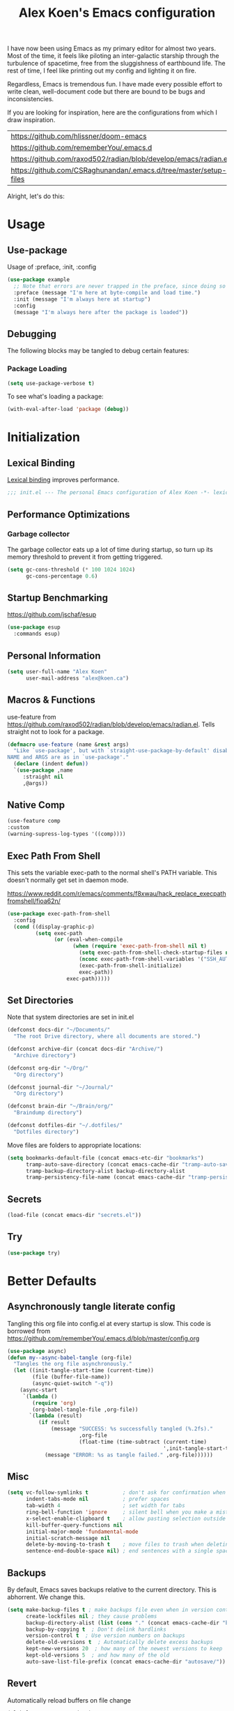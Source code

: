 #+TITLE: Alex Koen's Emacs configuration

I have now been using Emacs as my primary editor for almost two years. Most of the time, it feels like piloting an inter-galactic starship through the turbulence of spacetime, free from the sluggishness of earthbound life. The rest of time, I feel like printing out my config and lighting it on fire.

Regardless, Emacs is tremendous fun. I have made every possible effort to write clean, well-document code but there are bound to be bugs and inconsistencies.

If you are looking for inspiration, here are the configurations from which I draw inspiration.
| [[https://github.com/hlissner/doom-emacs]]                            |
| [[https://github.com/rememberYou/.emacs.d]]                           |
| https://github.com/raxod502/radian/blob/develop/emacs/radian.el   |
| https://github.com/CSRaghunandan/.emacs.d/tree/master/setup-files |

#+end_src
Alright, let's do this:
* Usage
** Use-package

Usage of :preface, :init, :config
#+begin_src emacs-lisp :tangle no
(use-package example
  ;; Note that errors are never trapped in the preface, since doing so would hide definitions from the byte-compiler.
  :preface (message "I'm here at byte-compile and load time.")
  :init (message "I'm always here at startup")
  :config
  (message "I'm always here after the package is loaded"))
#+end_src

** Debugging

The following blocks may be tangled to debug certain features:

*** Package Loading

#+begin_src emacs-lisp :tangle no
(setq use-package-verbose t)
#+end_src

To see what's loading a package:
#+begin_src emacs-lisp :tangle no
(with-eval-after-load 'package (debug))
#+end_src

* Initialization
** Lexical Binding

[[https://www.gnu.org/software/emacs/manual/html_node/elisp/Lexical-Binding.html][Lexical binding]] improves performance.

#+begin_src emacs-lisp :tangle yes :comments no
;;; init.el --- The personal Emacs configuration of Alex Koen -*- lexical-binding: t; -*-
#+end_src

** Performance Optimizations
*** Garbage collector

The garbage collector eats up a lot of time during startup, so turn up its memory threshold to prevent it from getting triggered.

#+begin_src emacs-lisp :tangle yes
(setq gc-cons-threshold (* 100 1024 1024)
      gc-cons-percentage 0.6)
#+end_src

** Startup Benchmarking

https://github.com/jschaf/esup

#+begin_src emacs-lisp :tangle yes
(use-package esup
  :commands esup)
#+end_src
** Personal Information

#+begin_src emacs-lisp :tangle yes
(setq user-full-name "Alex Koen"
      user-mail-address "alex@koen.ca")
#+end_src

** Macros & Functions

use-feature from [[https://github.com/raxod502/radian/blob/develop/emacs/radian.el]]. Tells straight not to look for a package.
#+begin_src emacs-lisp :tangle yes
(defmacro use-feature (name &rest args)
  "Like `use-package', but with `straight-use-package-by-default' disabled.
NAME and ARGS are as in `use-package'."
  (declare (indent defun))
  `(use-package ,name
     :straight nil
     ,@args))
#+end_src

** Native Comp

#+begin_src emacs-lisp :tangle yes
(use-feature comp
:custom
(warning-supress-log-types '((comp))))
#+end_src
** Exec Path From Shell

This sets the variable exec-path to the normal shell's PATH variable. This doesn't normally get set in daemon mode.

[[https://www.reddit.com/r/emacs/comments/f8xwau/hack_replace_execpathfromshell/fioa62n/]]
#+begin_src emacs-lisp :tangle yes
(use-package exec-path-from-shell
  :config
  (cond ((display-graphic-p)
         (setq exec-path
               (or (eval-when-compile
                     (when (require 'exec-path-from-shell nil t)
                       (setq exec-path-from-shell-check-startup-files nil)
                       (nconc exec-path-from-shell-variables '("SSH_AUTH_LOCK" "PATH" "NNN_PLUG"))
                       (exec-path-from-shell-initialize)
                       exec-path))
                   exec-path)))))
#+end_src
** Set Directories

Note that system directories are set in init.el

#+begin_src emacs-lisp :tangle yes
(defconst docs-dir "~/Documents/"
  "The root Drive directory, where all documents are stored.")

(defconst archive-dir (concat docs-dir "Archive/")
  "Archive directory")

(defconst org-dir "~/Org/"
  "Org directory")

(defconst journal-dir "~/Journal/"
  "Org directory")

(defconst brain-dir "~/Brain/org/"
  "Braindump directory")

(defconst dotfiles-dir "~/.dotfiles/"
  "Dotfiles directory")
#+end_src

Move files are folders to appropriate locations:
#+begin_src emacs-lisp :tangle yes
(setq bookmarks-default-file (concat emacs-etc-dir "bookmarks")
      tramp-auto-save-directory (concat emacs-cache-dir "tramp-auto-save/")
      tramp-backup-directory-alist backup-directory-alist
      tramp-persistency-file-name (concat emacs-cache-dir "tramp-persistency.el"))
#+end_src

** Secrets
#+begin_src emacs-lisp :tangle yes
(load-file (concat emacs-dir "secrets.el"))
#+end_src

** Try

#+begin_src emacs-lisp :tangle yes
(use-package try)
#+end_src
* Better Defaults
** Asynchronously tangle literate config

Tangling this org file into config.el at every startup is slow. This code is borrowed from https://github.com/rememberYou/.emacs.d/blob/master/config.org

#+begin_src emacs-lisp :tangle yes
(use-package async)
(defun my--async-babel-tangle (org-file)
  "Tangles the org file asynchronously."
  (let ((init-tangle-start-time (current-time))
        (file (buffer-file-name))
        (async-quiet-switch "-q"))
    (async-start
     `(lambda ()
        (require 'org)
        (org-babel-tangle-file ,org-file))
       `(lambda (result)
          (if result
              (message "SUCCESS: %s successfully tangled (%.2fs)."
                       ,org-file
                       (float-time (time-subtract (current-time)
                                                  ',init-tangle-start-time)))
            (message "ERROR: %s as tangle failed." ,org-file))))))
#+end_src

** Misc
#+begin_src emacs-lisp :tangle yes
(setq vc-follow-symlinks t           ; don't ask for confirmation when opening symlinked file
      indent-tabs-mode nil           ; prefer spaces
      tab-width	4                    ; set width for tabs
      ring-bell-function 'ignore     ; silent bell when you make a mistake
      x-select-enable-clipboard t    ; allow pasting selection outside of emacs
      kill-buffer-query-functions nil
      initial-major-mode 'fundamental-mode
      initial-scratch-message nil
      delete-by-moving-to-trash t    ; move files to trash when deleting
      sentence-end-double-space nil) ; end sentences with a single space
#+end_src

** Backups

By default, Emacs saves backups relative to the current directory. This is abhorrent. We change this.

#+begin_src emacs-lisp :tangle yes
(setq make-backup-files t ; make backups file even when in version controlled dir
      create-lockfiles nil ; they cause problems
      backup-directory-alist (list (cons "." (concat emacs-cache-dir "backups/")))
      backup-by-copying t  ; Don't delink hardlinks
      version-control t  ; Use version numbers on backups
      delete-old-versions t  ; Automatically delete excess backups
      kept-new-versions 20  ; how many of the newest versions to keep
      kept-old-versions 5  ; and how many of the old
      auto-save-list-file-prefix (concat emacs-cache-dir "autosave/"))
#+end_src

** Revert

Automatically reload buffers on file change

#+begin_src emacs-lisp :tangle yes
(global-auto-revert-mode 1)
#+end_src

** Helpful

#+begin_src emacs-lisp :tangle yes
(use-package helpful
  :commands helpful--read-symbol
  :init
  (global-set-key [remap describe-function] #'helpful-callable)
  (global-set-key [remap describe-command]  #'helpful-command)
  (global-set-key [remap describe-variable] #'helpful-variable)
  (global-set-key [remap describe-key]      #'helpful-key)
  (global-set-key [remap describe-symbol]   #'helpful-symbol)

  ;; Remap counsel keybinds to helpful commands
  (with-eval-after-load 'counsel
    (setq counsel-describe-function-function #'helpful-callable
          counsel-describe-variable-function #'helpful-variable))
  :config
  ;; By default, evil shadows helpful keys
  (evil-define-key 'normal helpful-mode-map "q" 'quit-window)

  ;; Always select help window when opened
  (setq help-window-select t))
#+end_src
** Which Key

A small buffer which shows the list of commands you can execute next.

#+begin_src emacs-lisp :tangle yes
(use-package which-key
  :demand t
  :custom
  (which-key-idle-delay 0.2)
  (which-key-separator " ")
  (which-key-prefix-prefix "+")
  :config
  (which-key-mode 1))
#+end_src

** No littering

#+begin_src emacs-lisp :tangle yes
(use-package no-littering
  :config
  (with-eval-after-load 'recentf
    (add-to-list 'recentf-exclude no-littering-var-directory)
    (add-to-list 'recentf-exclude no-littering-etc-directory))

  (setq auto-save-file-name-transforms
	`((".*" ,(no-littering-expand-var-file-name "auto-save/") t)))

  ;; no-littering changes default snippets directory, so I changed it back.
  (add-to-list 'yas-snippet-dirs
	       (expand-file-name "snippets" user-emacs-directory)))
#+end_src
* Appearance
** Theme

*** Modus-themes

The Modus themes are striking and are noticeably easier to read than alternatives. The following code is taken from the theme's [[https://protesilaos.com/modus-themes/#h:69b92089-069c-4ba1-9d94-cc3415fc4f87][manual]].

#+begin_src emacs-lisp :tangle yes
(defmacro modus-themes-format-sexp (sexp &rest objects)
  `(eval (read (format ,(format "%S" sexp) ,@objects))))(dolist (theme '("operandi" "vivendi"))

  (modus-themes-format-sexp
   (defun modus-%1$s-theme-load ()
     (setq modus-%1$s-theme-slanted-constructs t
           modus-%1$s-theme-bold-constructs t
           modus-%1$s-theme-fringes nil ; {nil,'subtle,'intense}
           modus-%1$s-theme-mode-line '3d ; {nil,'3d,'moody}
           modus-%1$s-theme-syntax 'alt-syntax ; {nil,faint,'yellow-comments,'green-strings,'yellow-comments-green-strings,'alt-syntax,'alt-syntax-yellow-comments}
           modus-%1$s-theme-intense-hl-line nil
           modus-%1$s-theme-intense-paren-match nil
           modus-%1$s-theme-links 'faint ; {nil,'faint,'neutral-underline,'faint-neutral-underline,'no-underline}
           modus-%1$s-theme-no-mixed-fonts nil
           modus-%1$s-theme-prompts nil ; {nil,'subtle,'intense}
           modus-%1$s-theme-completions 'moderate ; {nil,'moderate,'opinionated}
           modus-%1$s-theme-diffs nil ; {nil,'desaturated,'fg-only}
           modus-%1$s-theme-org-blocks 'grayscale ; {nil,'grayscale,'rainbow}
           modus-%1$s-theme-headings  ; Read further below in the manual for this one
           '((1 . section)
             (2 . line)
             (t . rainbow-line-no-bold))
           modus-%1$s-theme-variable-pitch-headings nil
           modus-%1$s-theme-scale-headings t
           modus-%1$s-theme-scale-1 1.1
           modus-%1$s-theme-scale-2 1.15
           modus-%1$s-theme-scale-3 1.21
           modus-%1$s-theme-scale-4 1.27
           modus-%1$s-theme-scale-5 1.33)
     (load-theme 'modus-%1$s t))
   theme))

(defun modus-themes-toggle ()
  "Toggle between `modus-operandi' and `modus-vivendi' themes."
  (interactive)
  (if (eq (car custom-enabled-themes) 'modus-operandi)
      (progn
        (disable-theme 'modus-operandi)
        (modus-vivendi-theme-load))
    (disable-theme 'modus-vivendi)
    (modus-operandi-theme-load)))

(load-theme 'modus-vivendi t)
#+end_src

*** Doom-themes

#+begin_src emacs-lisp :tangle yes

(use-package doom-themes

  :custom-face
  (font-lock-comment-face ((t (:slant italic))))

  :config
  ;; (load-theme 'doom-spacegrey t)
  (doom-themes-org-config))
#+end_src

** Text
*** Font

#+begin_src emacs-lisp :tangle yes
(add-to-list 'default-frame-alist '(font . "JetBrains Mono-10" ))
(set-face-attribute 'default nil :font "JetBrains Mono-10" :height 100)
#+end_src

** Disable unecessary UI elements
*** Tool Bar

#+begin_src emacs-lisp :tangle yes
(menu-bar-mode -1)
(scroll-bar-mode -1)
(tool-bar-mode -1)
(tooltip-mode -1)
#+end_src

*** Startup Screen

#+begin_src emacs-lisp :tangle yes
(setq inhibit-startup-screen t)	; inhibit useless and old-school startup screen
#+end_src

** Prompts

Make yes or no prompts be y or n prompts

#+begin_src emacs-lisp :tangle yes
(fset 'yes-or-no-p 'y-or-n-p)
#+end_src

** Relative line numbers

#+begin_src emacs-lisp :tangle yes
(global-display-line-numbers-mode t)
(global-hl-line-mode +1)
(setq display-line-numbers-type 'relative
      display-line-numbers-grow-only t)
;; Prevent lines from being shifted when order of magnitude increases.
(setq display-line-numbers-width-start t)

;; Disable line numbers for some modes
(dolist (mode '(term-mode-hook
                shell-mode-hook
		vterm-mode-hook
                treemacs-mode-hook
                olivetti-mode-hook
                eshell-mode-hook))
  (add-hook mode (lambda () (display-line-numbers-mode 0))))
#+end_src

** Show matching parentheses

#+begin_src emacs-lisp :tangle yes
(setq show-paren-delay 0)
(show-paren-mode 1)
#+end_src

** Smooth Scrolling

Copied from Doom Emacs

#+begin_src emacs-lisp :tangle yes
(setq hscroll-margin 2
      hscroll-step 1
      ;; Emacs spends too much effort recentering the screen if you scroll the
      ;; cursor more than N lines past window edges (where N is the settings of
      ;; `scroll-conservatively'). This is especially slow in larger files
      ;; during large-scale scrolling commands. If kept over 100, the window is
      ;; never automatically recentered.
      scroll-conservatively 101
      scroll-margin 0
      scroll-preserve-screen-position t
      ;; Reduce cursor lag by a tiny bit by not auto-adjusting `window-vscroll'
      ;; for tall lines.
      auto-window-vscroll nil
      ;; mouse
      mouse-wheel-scroll-amount '(5 ((shift) . 2))
      mouse-wheel-progressive-speed nil)  ; don't accelerate scrolling

#+end_src
** smartparens

[[https://github.com/Fuco1/smartparens][Utility]] for managing parenthesis in Emacs

#+begin_src emacs-lisp :tangle yes
(use-package smartparens
  :init
  ;; Don't highlight - overly distracting
  (setq sp-highlight-pair-overlay nil
        sp-highlight-wrap-overlay nil
        sp-highlight-wrap-tag-overlay nil)
  :config
  ;; automatically add newline between braces
  (dolist (brace '("(" "{" "["))
    (sp-pair brace nil :post-handlers '(:add ("||\n[i]" "RET"))))
  (smartparens-global-mode 1))
#+end_src

** All the icons
#+begin_src emacs-lisp :tangle yes
(use-package all-the-icons
  :defer t)
#+end_src

** Doom-modeline

A fancy and fast mode-line inspired by minimalistic design

#+begin_src emacs-lisp :tangle yes
(use-package doom-modeline
  :init (doom-modeline-mode 1))
#+end_src

** hl-todo

Highlights keywords in comments

#+begin_src emacs-lisp :tangle yes
(use-package hl-todo
:hook ((org-mode prog-mode) . hl-todo-mode)
  :config
  (setq hl-todo-highlight-punctuation ":"
        hl-todo-keyword-faces
        `(;; For things that need to be done, just not today.
          ("TODO" warning bold)
          ;; For problems that will become bigger problems later if not
          ;; fixed ASAP.
          ("FIXME" error bold)
          ;; For tidbits that are unconventional and not intended uses of the
          ;; constituent parts, and may break in a future update.
          ("HACK" font-lock-constant-face bold)
          ;; For things that were done hastily and/or hasn't been thoroughly
          ;; tested. It may not even be necessary!
          ("REVIEW" font-lock-keyword-face bold)
          ;; For especially important gotchas with a given implementation,
          ;; directed at another user other than the author.
          ("NOTE" success bold)
          ;; For things that just gotta go and will soon be gone.
          ("DEPRECATED" font-lock-doc-face bold))))
#+end_src
** Shackle

#+begin_src emacs-lisp :tangle yes
(use-package shackle
  :hook (after-init . shackle-mode)
  :custom
  (shackle-rules '(("*compilation*" :align t :size 0.2 :autoclose t)
		   ("\\*pytest\\*.*" :regexp t :align t :size 0.2 :autoclose t)
		   ("*Warnings*" :align t :size 0.2 :select t)

		   ;; Dap mode
		   (".*?cppdbg.*" :regexp t :align t :size 0.2 :select t)
		   ("\\*.*?out\\*" :regexp t :align t :size 0.2 :select t) ;; FIXME does not work.

		   ("\\`\\*helpful.*?\\*\\'" :regexp t :align t :size 0.4 :autoclose t)))
  :config

  ;; Adapted from https://github.com/seagle0128/.emacs.d/blob/master/lisp/init-window.el
  (defvar shackle--popup-window-list nil) ; all popup windows
  (defvar-local shackle--current-popup-window nil) ; current popup window
  (put 'shackle--current-popup-window 'permanent-local t)

  (defun shackle-last-popup-buffer ()
    "View last popup buffer."
    (interactive)
    (ignore-errors
      (display-buffer shackle-last-buffer)))
  (bind-key "C-h z" #'shackle-last-popup-buffer)

  ;; Add keyword: `autoclose'
  (defun shackle-display-buffer-hack (fn buffer alist plist)
    (let ((window (funcall fn buffer alist plist)))
      (setq shackle--current-popup-window window)

      (when (plist-get plist :autoclose)
	(push (cons window buffer) shackle--popup-window-list))
      window))

  (defun shackle-close-popup-window-hack (&rest _)
    "Close current popup window via `C-g'."
    (setq shackle--popup-window-list
	  (cl-loop for (window . buffer) in shackle--popup-window-list
		   if (and (window-live-p window)
			   (equal (window-buffer window) buffer))
		   collect (cons window buffer)))
    (let (window buffer)
      (if (one-window-p)
	  (progn
	    (setq window (selected-window))
	    (when (equal (buffer-local-value 'shackle--current-popup-window
					     (window-buffer window))
			 window)
	      (winner-undo)))
	(setq window (caar shackle--popup-window-list))
	(setq buffer (cdar shackle--popup-window-list))
	(when (and (window-live-p window)
		   (equal (window-buffer window) buffer))
	  (delete-window window)

	  (pop shackle--popup-window-list)))))

(add-hook 'my--escape-hook #'shackle-close-popup-window-hack)
(advice-add #'shackle-display-buffer :around #'shackle-display-buffer-hack)

;; HACK: compatibility issue with `org-switch-to-buffer-other-window'
(advice-add #'org-switch-to-buffer-other-window :override #'switch-to-buffer-other-window))
#+end_src

* Keybindings
** Unbind RET

Unbind return from evil, so that org-return-follows-link works.
#+begin_src emacs-lisp :tangle yes
(with-eval-after-load 'evil-maps
  (define-key evil-motion-state-map (kbd "RET") nil))
#+end_src

** General

Space is the best leader key.

#+begin_src emacs-lisp :tangle yes
(use-package general
  :after which-key
  :config
  (general-override-mode)
  (general-evil-setup)
  (general-auto-unbind-keys)

  (general-create-definer leader-key
    :keymaps 'override
    :states '(normal insert hybrid visual motion operator emacs)
    :prefix "SPC"
    :non-normal-prefix "C-SPC")

  (leader-key
    ;; Misc
    "u" 'universal-argument

    ;; Buffer
    "bb" 'switch-to-buffer
    "br" 'revert-buffer
    "`" 'evil-switch-to-windows-last-buffer

    ;; Bookmarks
    "BB" 'counsel-bookmark

    ;; Code
    "cc" 'counsel-compile

    ;; Eval
    "eb" 'eval-buffer
    "ed" 'eval-defun
    "ee" 'eval-last-sexp
    "ef" 'load-file
    "er" 'eval-region
    "el" 'load-library

    ;; Files
    "." 'find-file
    "ff" 'dired-jump
    "fr" 'counsel-recentf
    "fs" 'save-buffer

    ;; Magit
    "gg" 'magit-status
    "gfh" 'magit-log-buffer-file

    ;; Language
    "le" 'english-mode
    "lg" 'writing-mode
    "ls" 'flyspell-mode
    "lb" 'ispell-buffer

    ;; Org mode
    "oa" 'org-agenda
    "oc" 'org-capture
    "ojj" 'org-journal-new-entry
    "oje" 'org-journal-new-scheduled-entry
    "ojs" 'org-journal-search-forever

    ;; Search
    "so" 'my--ivy-org-jump-to-file-heading
    "sO" 'my--ivy-org-jump-to-agenda-heading
    "sb" 'swiper
    "sp" 'counsel-projectile-rg

    ;; Projects
    "SPC" 'projectile-find-file
    "pp" 'counsel-projectile-switch-project
    "pi" 'projectile-invalidate-cache
    "pk" 'projectile-kill-buffers
    "pd" 'my--projectile-find-file-in-project-dotfiles
    "pt" 'my--projectile-find-file-in-project-tasks
    "pc" 'my--projectile-find-file-in-project-config

    ;; Terminal
    "tn" 'vterm-other-window
    ))
#+end_src

** Hydra

[[https://github.com/abo-abo/hydra][Hydra]] is a package that allows for families of short keybindings to be defined.

#+BEGIN_QUOTE
Once you summon the Hydra through the prefixed binding (the body + any one head), all heads can be called in succession with only a short extension.

The Hydra is vanquished once Hercules, any binding that isn't the Hydra's head, arrives. Note that Hercules, besides vanquishing the Hydra, will still serve his original purpose, calling his proper command. This makes the Hydra very seamless, it's like a minor mode that disables itself auto-magically.
#+END_QUOTE

#+begin_src emacs-lisp :tangle yes
(use-package hydra
  :bind ("C-x C-=" . hydra-zoom/body))
#+end_src

*** Zooming

#+begin_src emacs-lisp :tangle yes
(defhydra hydra-zoom ()
  "zoom"
  ("+" text-scale-increase "in")
  ("=" text-scale-increase "in")
  ("-" text-scale-decrease "out")
  ("_" text-scale-decrease "out")
  ("0" (text-scale-adjust 0) "reset")
  ("q" nil "quit" :color blue))
#+end_src

** Undo

#+begin_src emacs-lisp :tangle yes
(use-package undo-tree
  :custom
  (undo-tree-visualizer-diff t)
  (undo-tree-auto-save-history t)
  (undo-tree-enable-undo-in-region t)
  :config
  (global-undo-tree-mode +1))
#+end_src

** EVIL

Allows for traditional vim bindings inside of emacs

#+begin_src emacs-lisp :tangle yes
;; load evil
(use-package evil
  :after undo-tree
  :custom
  (evil-undo-system 'undo-tree)
  :init
  (setq evil-want-keybinding nil) ;; use evil-collection instead. Must be set on init.
  :custom
  (evil-search-module 'evil-search)
  (evil-ex-substitute-global t)
  (evil-esc-mode nil) ;; performance. Only used for jj/jk type mappings
  (evil-want-C-u-scroll t)
  (evil-want-Y-yank-to-eol t)
  ;; (evil-ex-search-vim-style-regexp t) Consider this
  (evil-visual-state-cursor 'hollow)
  (evil-want-C-u-delete t)
  (evil-jumps-cross-buffers nil)
  (evil-cross-lines t)
  :config
  ;; Make movement keys work like they should
  (define-key evil-normal-state-map (kbd "<remap> <evil-next-line>") 'evil-next-visual-line)
  (define-key evil-normal-state-map (kbd "<remap> <evil-previous-line>") 'evil-previous-visual-line)
  (define-key evil-motion-state-map (kbd "<remap> <evil-next-line>") 'evil-next-visual-line)
  (define-key evil-motion-state-map (kbd "<remap> <evil-previous-line>") 'evil-previous-visual-line)


  (defun my--evil-yank-pulse (orig-fn beg end &rest args)
    (pulse-momentary-highlight-region beg end)
    (apply orig-fn beg end args))

  (advice-add 'evil-yank :around 'my--evil-yank-pulse)

  (defmacro define-and-bind-text-object (key start-regex end-regex)
    (let ((inner-name (make-symbol "inner-name"))
	  (outer-name (make-symbol "outer-name")))
      `(progn
	 (evil-define-text-object ,inner-name (count &optional beg end type)
	   (evil-select-paren ,start-regex ,end-regex beg end type count nil))
	 (evil-define-text-object ,outer-name (count &optional beg end type)
	   (evil-select-paren ,start-regex ,end-regex beg end type count t))
	 (define-key evil-inner-text-objects-map ,key (quote ,inner-name))
	 (define-key evil-outer-text-objects-map ,key (quote ,outer-name)))))

  ;; FIXME These do not work at beginning/end of region
  ;; create "il"/"al" (inside/around) line text objects:
  ;; (define-and-bind-text-object "l" "^\\s-*" "\\s-*$")
  ;; create "ie"/"ae" (inside/around) entire buffer text objects:
  (define-and-bind-text-object "e" "\\`\\s-*" "\\s-*\\'")
  
  ;; Inner/around line text object from https://github.com/emacsorphanage/evil-textobj-line
  (defun evil-line-range (count beg end type &optional inclusive)
    (if inclusive
	(evil-range (line-beginning-position) (line-end-position))
      (let ((start (save-excursion
		     (back-to-indentation)
		     (point)))
	    (end (save-excursion
		   (goto-char (line-end-position))
		   (skip-syntax-backward " " (line-beginning-position))
		   (point))))
	(evil-range start end))))

  (evil-define-text-object evil-a-line (count &optional beg end type)
    "Select range between a character by which the command is followed."
    (evil-line-range count beg end type t))
  (evil-define-text-object evil-inner-line (count &optional beg end type)
    "Select inner range between a character by which the command is followed."
    (evil-line-range count beg end type))

  (define-key evil-outer-text-objects-map "l" 'evil-a-line)
  (define-key evil-inner-text-objects-map "l" 'evil-inner-line)

  (evil-define-operator my--evil-replace-with-kill-ring (beg end)
    "Replace text object with kill ring contents without replacing them."
    :move-point nil
    (interactive "<r>")
    (save-excursion
      (delete-region beg end)
      (goto-char beg)
      (call-interactively 'evil-paste-before 1)))

  (define-key evil-normal-state-map "go" 'my--evil-replace-with-kill-ring)

  (evil-mode 1))
#+end_src

*** EVIL-Collection
#+begin_src emacs-lisp :tangle yes
(use-package evil-collection
  :after evil
  :config
  (setq evil-collection-mode-list (delete 'vterm evil-collection-mode-list)) ;; Otherwise throws error
  (setq evil-collection-company-use-tng nil)
  (evil-collection-init))
#+end_src

*** A more peaceful keyboard-quit

This code allows us to quit basically everything using ESC.

#+begin_src emacs-lisp :tangle yes
(defvar my--escape-hook nil
  "A hook run when esc is pressed")

(defun escape-quit ()
  "Run `my--escape-hook'."
  (interactive)
  (cond ((minibuffer-window-active-p (minibuffer-window))
	 ;; quit the minibuffer if open.
	 (abort-recursive-edit))
	;; Run all escape hooks. If any returns non-nil, then stop there.
	((run-hook-with-args-until-success 'my--escape-hook))
	;; don't abort macros
	((or defining-kbd-macro executing-kbd-macro) nil)
	;; Back to the default
	((keyboard-quit))))

(global-set-key [remap keyboard-quit] #'escape-quit)

(with-eval-after-load 'evil
  ;; Taken from doom emacs.
  (defun my--evil-escape-also-quit (&rest _)
    "Call `escape-quit' if `evil-force-normal-state' is called interactively."
    (when (called-interactively-p 'any)
      (call-interactively #'escape-quit)))
  (advice-add #'evil-force-normal-state :after #'my--evil-escape-also-quit))
#+end_src

*** evil-surround

This package emulates surround.vim by Tim Pope.

#+begin_src emacs-lisp :tangle yes
(use-package evil-surround
  :config
  (global-evil-surround-mode 1))
#+end_src

*** evil-nerd-commenter
#+begin_src emacs-lisp :tangle yes
(use-package evil-nerd-commenter
  :general
  (general-nmap "gcc" 'evilnc-comment-or-uncomment-lines))
#+end_src

*** evil-numbers
#+begin_src emacs-lisp :tangle yes
(use-package evil-numbers
  :general
  (general-nmap
    "g=" 'evil-numbers/inc-at-pt
    "g-" 'evil-numbers/dec-at-pt))
#+end_src
*** evil-snipe

Allows for quick movement to 2-char sequences.

#+begin_src emacs-lisp :tangle yes
(use-package evil-snipe
  :config
  (evil-snipe-mode +1)
  (evil-snipe-override-mode +1))
#+end_src
*** winner-mode

Pressing Q restores the window configuration to the last state. Useful for killing compilation buffers etc. Redo with C-c right

#+begin_src emacs-lisp :tangle yes
(use-feature winner
  :after evil
  :config
  ;; We do not want to defer since winner does not start logging until
  ;; it is loaded
  (bind-key "Q" #'winner-undo evil-normal-state-map)
  (winner-mode 1))
#+end_src
** Avy

#+begin_src emacs-lisp :tangle yes
(use-package avy
  :general
  (general-nmap "C-s" 'evil-avy-goto-char-timer)
  :custom
  (avy-background t))
#+end_src
** Ace-window

#+begin_src emacs-lisp :tangle yes
(use-package ace-window
  :general
  (general-nmap "C-w" 'ace-window)
  :custom
  (aw-keys '(?a ?s ?d ?f ?g ?h ?j ?k ?l))
  (aw-dispatch-always t)
  (aw-scope 'frame))
#+end_src
* Completion
** Company

#+begin_src emacs-lisp :tangle yes
(use-package company
  :defer 0.5
  :bind (:map company-active-map
              ("C-n" . company-select-next-or-abort)
              ("C-p" . company-select-previous-or-abort)

              ;; Make TAB expand yasnippet if possible, otherwise defer to company.
              ("<tab>" . (lambda () (interactive) (if (yas--templates-for-key-at-point) (yas-expand) (company-complete-selection))))
              ("TAB" . (lambda () (interactive) (if (yas--templates-for-key-at-point) (yas-expand) (company-complete-selection))))

              ;; Make RET trigger a completion if and only if the user has
              ;; explicitly interacted with Company, instead of always
              ;; doing so.
              :filter (company-explicit-action-p)
              ("<return>" . #'company-complete-selection)
              ("RET" . #'company-complete-selection))
  :config
  ;; Make completions display faster
  (setq company-idle-delay 0.15)
  ;; don't downcase results from company-dabbrev
  (setq company-dabbrev-downcase nil)
  ;; use only buffers with same major-mode for company-dabbrev
  (setq company-dabbrev-other-buffers t)
  ;; Make completions display when you have only typed one character,
  ;; instead of three.
  (setq company-minimum-prefix-length 1))
#+end_src

** Yasnippet

A package with which you can insert code or text snippets based on templates.

We define a function to autocomplete snippets. See [[https://github.com/joaotavora/yasnippet/issues/998]]
#+begin_src emacs-lisp :tangle yes
(use-package yasnippet
  :defer 5
  :general
  (leader-key "cy" (defhydra hydra-yas (:color blue
                                               :hint nil)
		     "
_i_nsert    _n_ew       _v_isit
_r_eload    e_x_pand    _?_ list
"
		     ("i" yas-insert-snippet)
		     ("n" yas-new-snippet)
		     ("v" yas-visit-snippet-file)
		     ("r" yas-reload-all)
		     ("x" yas-expand)
		     ("?" yas-describe-tables)
		     ("q" nil "cancel" :color blue)))
  :bind*
  (:map yas-keymap
	("TAB" . (lambda () (interactive) (company-abort) (yas-next-field)))
	("<tab>" . (lambda () (interactive) (company-abort) (yas-next-field))))
  :config

  ;; Automatically expand snippet when # condition: 'auto is used in snippet header
  (defun my--yas-try-expanding-auto-snippets ()
    (when (and (boundp 'yas-minor-mode) yas-minor-mode)
      (let ((yas-buffer-local-condition ''(require-snippet-condition . auto)))
        (yas-expand))))

  (add-hook 'post-command-hook #'my--yas-try-expanding-auto-snippets)

  (setq yas-verbosity 2)
  (yas-global-mode 1))
#+END_SRC

** Ivy

#+begin_src emacs-lisp :tangle yes
(use-package ivy
  :defer 1 ;; wait one second before loading
  :config
  (setq ivy-height 15
        ivy-wrap t
        ;; don't use ^ as initial input
        ivy-initial-inputs-alist nil
        ;; highlight til EOL
        ivy-format-function #'ivy-format-function-line
        ;; don't show recent files in switch-buffer
        ivy-use-virtual-buffers nil
        ;; don't quit minibuffer on delete-error
        ivy-on-del-error-function nil
        ;; enable ability to select prompt
        ivy-use-selectable-prompt t)

  (ivy-mode 1))
#+end_src
** Ivy-Rich

#+begin_src emacs-lisp :tangle yes
(use-package ivy-rich
  :after (ivy counsel)
  :config
  (ivy-rich-mode 1))
#+end_src

** FLX

Sublime-text fuzzy matching for Emacs completions.

#+begin_src emacs-lisp :tangle yes
(use-package flx
  :defer t  ; loaded by ivy
  :init
  (setq ivy-re-builders-alist
        '((counsel-ag . ivy--regex-plus)
          (counsel-rg . ivy--regex-plus)
          (counsel-grep . ivy--regex-plus)
          (swiper . ivy--regex-plus)
          (swiper-isearch . ivy--regex-plus)
          (t . ivy--regex-fuzzy))
        ivy-initial-inputs-alist nil))
#+end_src

** Ivy-Prescient

#+begin_src emacs-lisp :tangle yes
(use-package ivy-prescient
  :hook (ivy-mode . ivy-prescient-mode)
  :hook (ivy-prescient-mode . prescient-persist-mode)
  :custom
  (prescient-filter-method '(literal regexp initialism fuzzy)))

#+end_src
** Counsel

Ivy enhancements to commonly-used functions.

#+begin_src emacs-lisp :tangle yes
(use-package counsel
  :demand
  :diminish (ivy-mode . "")
  :bind
  (("C-x b" . ivy-switch-buffer)
   ("C-x C-f" . counsel-find-file))
  :config
  (define-key ivy-minibuffer-map [escape] 'minibuffer-keyboard-quit)

  ;; Search Debug folders for makefiles
  (add-to-list 'counsel-compile-build-directories "Debug")

  (ivy-add-actions
   'counsel-find-file
   `(("b" counsel-find-file-cd-bookmark-action "cd bookmark")
     ("s" counsel-find-file-as-root "open as root")
     ("m" counsel-find-file-mkdir-action "mkdir")
     ("r" (lambda (path) (rename-file path (read-string "New name: "))) "rename")
     ("f" find-file-other-window "other window")
     ("F" find-file-other-frame "other frame")
     ("p" (lambda (path) (with-ivy-window (insert (file-relative-name path default-directory)))) "insert relative path")
     ("P" (lambda (path) (with-ivy-window (insert path))) "insert absolute path")
     ("l" (lambda (path) "Insert org-link with relative path"
            (with-ivy-window (insert (format "[[./%s]]" (file-relative-name path default-directory))))) "insert org-link (rel. path)")
     ("L" (lambda (path) "Insert org-link with absolute path"
            (with-ivy-window (insert (format "[[%s]]" path)))) "insert org-link (abs. path)")))
  (counsel-mode 1))

#+end_src

*** Counsel-projectile

#+begin_src emacs-lisp :tangle yes
(use-package counsel-projectile
  :after projectile
  :config
  (counsel-projectile-mode 1))
#+end_src

** Swiper
#+begin_src emacs-lisp :tangle yes
(use-package swiper
  :bind (("M-s" . swiper)))
#+end_src
** wgrep
#+begin_src emacs-lisp :tangle yes
(use-package wgrep)
#+end_src
** Hippie
#+begin_src emacs-lisp :tangle yes
(use-feature hipie-exp
  :general
  (general-define-key "M-/" 'hippie-expand))
#+end_src
* Project, Files, and System

For tools that deal with files.

** Projectile

Project management.

#+begin_src emacs-lisp :tangle yes
(use-package projectile
  :defer 1
  :init
  (setq projectile-enable-caching nil
        projectile-require-project-root 'prompt
        projectile-sort-order 'recentf
        projectile-use-git-grep t) ; use git-grep for text searches

  ;; TODO - Temp fix for git repositories with submodules: see https://github.com/bbatsov/projectile/issues/1302#issuecomment-433894379
  (setq projectile-git-submodule-command nil)

  :config
  (projectile-mode +1)
  (setq projectile-project-root-files-bottom-up
        (append '(".project"))))
#+end_src

*** Projectile for specific projects

#+begin_src emacs-lisp :tangle yes
(defun my--projectile-find-file-in-project-config ()
  (interactive)
  (let ((default-directory emacs-dir))
    (counsel-projectile-find-file)))

(defun my--projectile-find-file-in-project-tasks ()
  (interactive)
  (let ((default-directory org-dir))
    (counsel-projectile-find-file)))

(defun my--projectile-find-file-in-project-dotfiles ()
  (interactive)
  (let ((default-directory dotfiles-dir))
    (counsel-projectile-find-file)))
#+end_src
** Magit

An inteface to Git. The mascot of Emacs packages.

#+begin_src emacs-lisp :tangle yes
(use-package magit
  :defer t
  :init
  (setq transient-history-file (concat emacs-etc-dir "transient/history")))

(use-package magit-todos
  :after magit hl-todo
  :custom
  (magit-todos-keyword-suffix "\\(?:([^)]+)\\)?:?") ; make colon optional
  :config
  (magit-todos-mode))
#+end_src

#+begin_src emacs-lisp :tangle yes
(use-package evil-magit
  :after magit)
#+end_src

** Vterm

A fantastic terminal emulator for Emacs. Currently, there is no good way to use evil, and since I'm used to Emacs keybindings in other terminals anyways, we just set the default mode to evil.

#+begin_src emacs-lisp :tangle yes
(use-package vterm
  :ensure-system-package (vterm-ctrl . libvterm)
  :commands vterm vterm-mode
  :general
  (general-emap
    :keymaps 'vterm-mode-map
    "<escape>" 'vterm-send-escape)
  :custom
  (vterm-kill-buffer-on-exit t)
  :init
  (with-eval-after-load 'evil (evil-set-initial-state 'vterm-mode 'emacs)))

(use-package vterm-toggle
  :commands vterm-toggle vterm-toggle-cd
  :bind
  (("C-`" . vterm-toggle-cd)))
#+end_src
** Dired
*** Dired
#+begin_src emacs-lisp :tangle yes
(use-feature dired
  :commands dired-jump
  :config
  (setq dired-auto-revert-buffer t  ; don't prompt to revert; just do it
        dired-dwim-target t  ; suggest a target for moving/copying intelligently
        ;; Always copy/delete recursively
        dired-recursive-copies  'always
        dired-recursive-deletes 'top
        dired-clean-confirm-killing-deleted-buffers nil) ;; don't ask just do

  ;; Show directories before files + default -al
  (setq dired-listing-switches "-lAX --group-directories-first")

  ;; Show contents of .desc file in minibuffer
  (defun show-folder-description ()
    (interactive)
    (if (file-exists-p "./.desc")
	(let ((description
	       (with-temp-buffer
		 (insert-file-contents "./.desc")
		 (buffer-string))))
	  (message description))))

  (add-hook 'dired-after-readin-hook #'show-folder-description)

  ;; The standard ls details are extraneous
  (add-hook 'dired-mode-hook #'dired-hide-details-mode)

  (defun my--dired-do-command (command)
    "Run COMMAND on marked files. Any files not already open will be opened.
After this command has been run, any buffers it's modified will remain
open and unsaved."
    (interactive "CRun on marked files M-x ")
    (save-window-excursion
      (mapc (lambda (filename)
              (find-file filename)
              (call-interactively command))
            (dired-get-marked-files)))))
#+end_src
*** Dired-x

Adds additional functionality on top of dired.

#+begin_src emacs-lisp :tangle yes
(use-feature dired-x
  :hook (dired-mode . dired-omit-mode)
  :general
  (general-define-key
   :states 'normal
   :keymaps 'dired-mode-map
   ")" 'dired-omit-mode)
  :config
  (setq dired-omit-verbose nil)

  (setq dired-omit-files "^\\.")

;; Set the default application when using ! or & on files.
;; Taken from doom emacs
(setq dired-guess-shell-alist-user
      `(("\\.\\(?:docx\\|pdf\\|djvu\\|eps\\)\\'" "xdg-open")
	("\\.\\(?:jpe?g\\|png\\|gif\\|xpm\\)\\'" "xdg-open")
	("\\.\\(?:xcf\\)\\'" "xdg-open")
	("\\.csv\\'" "xdg-open")
	("\\.tex\\'" "xdg-open")
	("\\.\\(?:mp4\\|mkv\\|avi\\|flv\\|rm\\|rmvb\\|ogv\\)\\(?:\\.part\\)?\\'" "xdg-open")
	("\\.\\(?:mp3\\|flac\\)\\'" "xdg-open")
	("\\.html?\\'" "xdg-open")
	("\\.md\\'" "xdg-open"))))
#+end_src

*** Peep-Dired

#+begin_src emacs-lisp :tangle yes
(use-package peep-dired
  :general
  (general-nmap
    :keymaps 'dired-mode-map
    "M-RET" 'peep-dired)
  (general-nmap
    :keymaps 'peep-dired-mode-map
    "j" 'peep-dired-next-file
    "k" 'peep-dired-prev-file
    "C-n" 'peep-dired-next-file
    "C-p" 'peep-dired-prev-file
    "M-n" 'peep-dired-scroll-page-down
    "M-p" 'peep-dired-scroll-page-up
    "q" 'peep-dired)
  :config
  (add-hook 'peep-dired-hook 'evil-normalize-keymaps)
  :custom
  (peep-dired-cleanup-eagerly nil) ; breaks the mode if enabled!
  (peep-dired-ignored-extensions '("mkv mp4")))
#+end_src
*** Dired-Single

#+begin_src emacs-lisp :tangle yes
(use-package dired-single
:after dired
:config
  (define-key dired-mode-map [remap dired-find-file]
    'dired-single-buffer)
  (define-key dired-mode-map [remap dired-mouse-find-file-other-window]
    'dired-single-buffer-mouse)
  (define-key dired-mode-map [remap dired-up-directory]
    'dired-single-up-directory))
#+end_src
*** Dired-Subtree

#+begin_src emacs-lisp :tangle yes
(use-package dired-subtree
:after dired)
#+end_src
** Recentf

Keeps a list of recently opened files.

#+begin_src emacs-lisp :tangle yes
(use-feature recentf
  :commands projectile-recentf
  :config
  (setq recentf-save-file (concat emacs-cache-dir "recentf"))
  (setq recentf-max-menu-item 300)
  (setq recentf-max-saved-item 300)
  (setq recentf-exclude
   '("recentf" ;; remove the recentf load file
     ".*?autoloads.el$"
     ".gitignore" ;; ignore `.gitignore' files in projects
     "/tmp/" ;; ignore temporary files
     "^/\\(?:ssh\\|su\\|sudo\\)?:" ;; ignore tramp/ssh files
     ))
  (recentf-mode +1))
#+end_src

** NeoTree
Displays the folder tree
#+begin_src emacs-lisp :tangle yes
;; TODO Use this or remove this
(use-package neotree
  :init
  (setq neo-theme (if (display-graphic-p) 'icons 'arrow)))
#+end_src

* Text & Organization
** Org-mode
*** Configuration
**** Base
#+begin_src emacs-lisp :tangle yes
(use-package org
  :straight org-plus-contrib
  :defer 1
  :hook
  (org-mode . visual-line-mode)
  ;; FIXME Does not work at startup
  :custom-face
  (org-block-end-line ((t (:inherit org-block-begin-line))))
  :custom
  ;; calendar ical export
  (org-icalendar-include-todo nil)
  (org-icalendar-store-UID nil)
  (org-icalendar-timezone nil)
  (org-icalendar-use-deadline '(event-if-todo-not-done))
  (org-icalendar-use-scheduled '(event-if-todo-not-done))
  (org-icalendar-combined-agenda-file (concat org-dir "calendar.ics"))
  :init
  (setq org-directory org-dir
        org-archive-location (concat archive-dir "Tasks/archive_" (format-time-string "%Y") ".org::datetree/")
        org-use-fast-todo-selection t                                     ; allow changing to any todo state from a menu
        org-enforce-todo-dependencies t                                   ; block setting task to DONE if there are incomplete subtasks
        org-id-link-to-org-use-id 'create-if-interactive-and-no-custom-id ; use unique ID's for links
        org-id-locations-file (concat org-dir ".orgids")
        org-clone-delete-id t
	org-log-done 'time
        org-catch-invisible-edits 'show
        org-confirm-babel-evaluate nil                                    ; do not ask for confirmation
        org-return-follows-link t
        org-startup-indented t                                            ; indent each level of heading
        org-hide-emphasis-markers t                                       ; hide the markers for italics and bold
        org-pretty-entities t                                             ; show entities as UTF8 characters
        org-image-actual-width 800
	org-startup-with-inline-images t
        org-export-with-smart-quotes t)


  :custom-face 
  (variable-pitch ((t (:family "Roboto Mono Light" :height 1.0)))) ; Alternatively, Office Code Pro is second best
  (org-document-title ((t (:weight bold :height 1.5))))
  (org-done ((t (:strike-through t :weight bold))))
  (org-headline-done ((t (:strike-through t))))
  (org-level-1 ((t (:height 1.1))))
  (org-level-2 ((t (:height 1.1))))
  (org-level-3 ((t (:height 1.1))))
  (org-link ((t (:underline t))))
  :config

;; Scrolling of inline images in org is a terrible experience, so we
;; allow them to be toggled individually. Alternatively,
;; https://github.com/casouri/lunarymacs/blob/master/site-lisp/iscroll.el
;; is a promising attempt to fix scrolling itself
 (defun org-toggle-inline-images-at-point ()
    (interactive)
    (when-let* ((link-region (org-in-regexp org-link-bracket-re 1)))
      (let ((org-inline-image-overlays-old org-inline-image-overlays))
	(save-restriction
	  (narrow-to-region (car link-region) (cdr link-region))
	  (if (-intersection (overlays-at (point)) org-inline-image-overlays)
	      (mapc (lambda (ov)
		      (when (member ov org-inline-image-overlays)
			(delete-overlay ov)
			(setq org-inline-image-overlays (delete ov org-inline-image-overlays))))
		    (overlays-at (point)))
	    (org-display-inline-images 'include-linked 'refresh))
	  )
	(unless (equal org-inline-image-overlays org-inline-image-overlays-old) t)) ;; if overlays did not change, the link is not inline image
      ))

  (add-hook 'org-tab-first-hook #'org-toggle-inline-images-at-point)
  (add-hook 'org-ctrl-c-ctrl-c-hook #'org-toggle-inline-images-at-point)
  
;; What's more, when using ipython etc. it is often hard to read
;; figure text since the background colour is dark.
  (defun create-image-with-background-color (args)
    "Specify background color of Org-mode inline image through modify `ARGS'."
    (let* ((file (car args))
	   (type (cadr args))
	   (data-p (caddr args))
	   (props (cdddr args)))
      ;; get this return result style from `create-image'
      (append (list file type data-p)
	      (list :background "white")
	      props)))
  (advice-add 'create-image :filter-args #'create-image-with-background-color))

#+end_src

**** Todo keywords

#+begin_src emacs-lisp :tangle yes
(setq org-todo-keywords
      (quote ((sequence "TODO(t)" "NEXT(n)" "|" "DONE(d)")
              (sequence "SOMEDAY(s)" "WAITING(w)" "HOLD(h)" "|" "CANCELLED(c)")))
      org-todo-state-tags-triggers
      (quote (("CANCELLED" ("CANCELLED" . t))
              ("WAITING" ("WAITING" . t))
              ("HOLD" ("WAITING") ("HOLD" . t))
              (done ("WAITING") ("HOLD"))
              ("TODO" ("WAITING") ("CANCELLED") ("HOLD"))
              ("NEXT" ("WAITING") ("CANCELLED") ("HOLD"))
              ("DONE" ("WAITING") ("CANCELLED") ("HOLD")))))
#+end_src
**** Emphasis

Replace underline with highlight
#+begin_src emacs-lisp :tangle yes
(setq org-emphasis-alist
      (quote (("*" bold)
              ("/" italic)
              ("_" (:background "#595959"))
              ("=" org-verbatim verbatim)
              ("~" org-code verbatim)
              ("+"
               (:strike-through t))
              )))
#+end_src

(disabled) Custom highlight face. From [[https://emacs.stackexchange.com/questions/38216/custom-faces-in-org-9-0]]. Here is possibly a better implementation: https://kitchingroup.cheme.cmu.edu/blog/2016/11/10/Persistent-highlighting-in-Emacs/

#+begin_src emacs-lisp :tangle no
;;; Create highlighter face for marking up text in org-mode
(defface font-lock-highlight-face
  '((t (:inherit org-default :background "#585858")))
  "Face for highlighting text")
(defvar font-lock-highlight-face 'font-lock-highlight-face)

;;; Add keywords
(defun add-highlight-keywords()
  "adds custom keywords for highlighting text in org-mode."
  (font-lock-add-keywords nil
                          '(("\\(!\\)\\([^[:space:]][^\n\r\t]+[^[:space:]]\\)\\(!\\)" . 'font-lock-highlight-face ))))
(add-hook 'org-mode-hook 'add-highlight-keywords)
#+end_src

**** Pretty-symbols
#+begin_src emacs-lisp :tangle yes
(add-hook 'org-mode-hook (lambda ()
			   (push '("#+title: "        . "") prettify-symbols-alist)
			   (push '("#+subtitle: "     . "") prettify-symbols-alist)
			   (push '("#+author: "       . "- ") prettify-symbols-alist)
			   (push '("#+begin_src"      . "λ") prettify-symbols-alist)
			   (push '("#+end_src"        . "…") prettify-symbols-alist)
			   (push '("#+results:"       . "→") prettify-symbols-alist)
			   (push '(":results:"        . "⋰") prettify-symbols-alist)
			   (push '("#+name:"          . "-") prettify-symbols-alist)
			   (push '("#+begin_example"  . "~") prettify-symbols-alist)
			   (push '("#+begin_example"  . "~") prettify-symbols-alist)
			   (push '("#+end_example"    . "~") prettify-symbols-alist)
			   (push '("#+end_example"    . "~") prettify-symbols-alist)
			   (push '("#+DOWNLOADED:"    . "→") prettify-symbols-alist)
			   (push '("#+begin_verbatim" . "") prettify-symbols-alist)
			   (push '("#+end_verbatim"   . "") prettify-symbols-alist)
			   (push '("#+begin_verse"    . "") prettify-symbols-alist)
			   (push '("#+end_verse"      . "") prettify-symbols-alist)
			   (push '("#+begin_quote"    . "«") prettify-symbols-alist)
			   (push '("#+end_quote"      . "»") prettify-symbols-alist)
			   (push '("#+tblfm:"         . "∫") prettify-symbols-alist)
			   (push '("[X]"              . (?\[ (Br . Bl) ?✓ (Br . Bl) ?\])) prettify-symbols-alist)
			   (push '("\\\\"             . "↩") prettify-symbols-alist)
			   (prettify-symbols-mode)))
#+end_src
**** Capture

Set up capture templates. The backquoted list allows me to selectively evaluate parts of the list with a , (in this case the concat statement).

#+begin_src emacs-lisp :tangle yes
;; TODO use directory variables
(setq org-capture-templates
      `(("t" "Todo" entry (file+headline ,(concat org-dir "refile.org") "Refile")
         "* TODO %?")
        ("p" "Project" entry (file+headline ,(concat org-dir "inbox.org") "Projects") 
         "* %?")
        ("n" "Next" entry (file+headline ,(concat org-dir "refile.org") "Refile") 
         "* NEXT %? \n:PROPERTIES:\n:TRIGGER: next-sibling todo!(\"NEXT\") chain!(\"TRIGGER\") deadline!(cp)\n:END:\n")
	("m" "mail" entry (file+olp ,(concat org-dir "refile.org") "Refile")
	 "* TODO %? Link: %a")

	("l" "Protocol" entry (file+headline ,(concat org-dir "refile.org") "Refile")
         "* TODO %? [[%:link][%(transform-square-brackets-to-round-ones \"%:description\")]]\n #+BEGIN_QUOTE\n%i\n#+END_QUOTE")	
        ("L" "Protocol Link" entry (file+headline ,(concat org-dir "refile.org") "Refile")
         "* TODO %? [[%:link][%(transform-square-brackets-to-round-ones \"%:description\")]]\n")))

;; Allow system-wide org-capture shortcut. Adapted from https://www.reddit.com/r/emacs/comments/74gkeq/system_wide_org_capture/
(defadvice org-switch-to-buffer-other-window
    (after supress-window-splitting activate)
  "Delete the extra window if we're in a capture frame"
  (if (equal "capture" (frame-parameter nil 'name))
      (delete-other-windows)))

(defadvice org-capture-finalize
    (after delete-capture-frame activate)
  "Advise capture-finalize to close the frame"
  (when (and (equal "capture" (frame-parameter nil 'name))
             (not (eq this-command 'org-capture-refile)))
    (delete-frame)))

(defadvice org-capture-refile
    (after delete-capture-frame activate)
  "Advise org-refile to close the frame"
  (when (equal "capture" (frame-parameter nil 'name))
    (delete-frame)))

(defun my--activate-capture-frame ()
  "run org-capture in capture frame"
  (select-frame-by-name "capture")
  (switch-to-buffer (get-buffer-create "*scratch*"))
  (org-capture)

;; System-wide org-agenda
(defadvice org-agenda-quit
    (after delete-capture-frame activate)
  "Advise capture-finalize to close the frame"
  (when (equal "agenda" (frame-parameter nil 'name))
    (delete-frame))))
#+end_src

**** Refile configuration

#+begin_src emacs-lisp :tangle yes
(use-feature org-refile
  :after org
  :init
  (setq org-refile-targets (quote ((nil :maxlevel . 3)
                                   (org-agenda-files :maxlevel . 3))))
  (setq org-refile-use-outline-path t)
  (setq org-outline-path-complete-in-steps nil)
  (setq org-refile-allow-creating-parent-nodes (quote confirm))
  (setq org-indirect-buffer-display 'current-window)
  :config
  (defun bh/verify-refile-target ()
    "Exclude todo keywords with a done state from refile targets"
    (not (member (nth 2 (org-heading-components)) org-done-keywords)))

  (setq org-refile-target-verify-function 'bh/verify-refile-target)

  ;; FIXME apply: Wrong number of arguments: (0 . 0), 3
  (advice-add 'org-refile :after 'org-save-all-org-buffers))
#+end_src

**** Agenda

***** Settings

#+begin_src emacs-lisp :tangle yes
(use-feature org-agenda
  :after org
  :config
  (setq org-deadline-warning-days 7)
  (setq org-agenda-dim-blocked-tasks nil)

  ;; Remove uneccesary whitespace
  (setq org-agenda-compact-blocks t)

  ;; Use current window for agenda buffer
  (setq org-agenda-window-setup 'only-window)

  ;; Use all org files in org-dir
  (setq org-agenda-files (list org-dir))
  (setq org-agenda-skip-unavailable-files t)

  (setq org-agenda-skip-scheduled-if-done t)
  (setq org-agenda-skip-deadline-if-done t)

  ;; align tags to right side
  (setq org-agenda-tags-column -100)


  (defun my--org-agenda-process-inbox-item ()
    "Process a single item in the org-agenda."
    (interactive)
    (org-with-wide-buffer
     ;; (org-agenda-schedule)
     ;; (org-agenda-deadline)
     ;; (org-agenda-set-tags)
     (org-agenda-priority)
     ;; (call-interactively 'my-org-agenda-set-effort)
     (org-agenda-refile nil nil t)))

  (general-mmap
   :keymaps 'org-agenda-mode-map
   "p" 'my--org-agenda-process-inbox-item)

  ;; Label items with children using an arrow
  (defun my/org-has-children ()
    (if (save-excursion (org-goto-first-child)) "▶" " "))
  (add-to-list 'org-agenda-prefix-format '(agenda  . "%i%-3:(my/org-has-children) %-12:c%?-12t% s "))


  (defun my--check-sync-conflicts ()
    (when (directory-files org-dir nil "sync-conflict")
      (message "Warning: Sync conflicts")))

  (add-hook 'org-agenda-finalize-hook #'my--check-sync-conflicts)

  ;; Save all org buffers before exiting agenda
  (advice-add 'org-agenda-quit :before 'org-save-all-org-buffers))
#+end_src
***** org-super-agenda

A package which allows for much greater customization of the org agenda.

#+begin_src emacs-lisp :tangle yes
(use-package org-super-agenda
  :after org-agenda
  :config
  (setq org-agenda-custom-commands
	'(("a" "All"
	   ((agenda ""
		    ((org-agenda-span 'day)
		     (org-super-agenda-groups
		      '((:discard (:tag "refile"))
			(:name "Agenda"
			       :time-grid t)
			(:name "Personal"
			       ;; :time-grid t
			       :tag "personal")
			(:auto-property "Class")
			(:name "School Other"
			       :file-path "school")
			(:auto-property "Goal")))))
	    (alltodo ""
		     ((org-super-agenda-groups
		       '((:name "Refile"
				:and (:scheduled nil :deadline nil :todo "TODO")
				:tag "refile")
			 (:discard (:anything))
			 ))))
	    ;; TODO This is not useful as it is
	    ;; (alltodo ""
	    ;; 	     ((org-agenda-overriding-header "Stuck Projects")
	    ;; 	      (org-agenda-skip-function 'my--skip-non-stuck-projects)))
	    (todo "NEXT"
		  ((org-agenda-overriding-header "Next Tasks")))
	    (todo "WAITING"
		  ((org-agenda-overriding-header "Waiting For Others")))
	    (todo "SOMEDAY"
		  ((org-agenda-overriding-header "Someday")))))
	  ("t" "Today"
	   ((agenda ""
		    ((org-agenda-span 'day)
		     (org-deadline-warning-days 0)
		     (org-super-agenda-groups
		      '((:name "Agenda"
			       :time-grid t)
			(:name "Must do"
			       :priority "A")
			(:name "Good to do"
			       :priority "B")
			(:name "Time-permitting"
			       :priority "C")
			(:name "Unsorted"
			       :anything)))))))))

  (setq org-super-agenda-header-map (make-sparse-keymap)) ;; org-super-agenda does not copy keymap late enough
  (org-super-agenda-mode))
#+end_src

***** Helper Functions

#+begin_src emacs-lisp :tangle yes
(use-feature org-agenda
  :after org
  :config
  (defun my--is-project-p ()
    "Any task with a todo keyword subtask."
    (save-restriction
      (widen)
      (let ((has-subtask)
	    (subtree-end (save-excursion (org-end-of-subtree t)))
	    (is-a-task (member (nth 2 (org-heading-components)) org-todo-keywords-1)))
	(save-excursion
	  (forward-line 1)
	  (while (and (not has-subtask)
		      (< (point) subtree-end)
		      (re-search-forward "^\*+ " subtree-end t))
	    (when (member (org-get-todo-state) org-todo-keywords-1)
	      (setq has-subtask t))))
	(and is-a-task has-subtask))))

  (defun my--skip-non-stuck-projects ()
    "Skip trees that are not stuck projects"
    (save-restriction
      (widen)
      (let ((next-headline (save-excursion (or (outline-next-heading) (point-max)))))
	(if (my--is-project-p)
	    (let* ((subtree-end (save-excursion (org-end-of-subtree t)))
		   (has-next ))
	      (save-excursion
		(forward-line 1)
		(while (and (not has-next) (< (point) subtree-end) (re-search-forward "^\\*+ NEXT " subtree-end t))
		  (unless (member "WAITING" (org-get-tags-at))
		    (setq has-next t))))
	      (if has-next
		  next-headline
		nil)) ; a stuck project, has subtasks but no next task
	  next-headline)))))
#+end_src

**** org-clock
#+begin_src emacs-lisp :tangle yes
(use-feature org-clock
  :after org
  :config
  (setq org-clock-out-remove-zero-time-clocks t))
#+end_src
**** org-modules
#+begin_src emacs-lisp :tangle yes
(use-feature org-install
  :after org
  :custom
  (org-modules '(org-habit))
  :config
  (org-load-modules-maybe t))
#+end_src

***** Habits

#+begin_src emacs-lisp :tangle yes
(use-feature org-habit
  :after org
  :config
  (setq org-log-repeat 'time
        org-log-into-drawer t))
#+end_src
**** Variable Pitch Mode

We use a font that's easier on the eyes for long blocks of text

#+begin_src emacs-lisp :tangle yes
(add-hook 'org-mode-hook
          '(lambda ()
             (setq line-spacing 0.2) ;; Add more line padding for readability
             (mapc
              (lambda (face) ;; Other fonts with fixed-pitch.
                (set-face-attribute face nil :inherit 'fixed-pitch))
              (list 'org-code
                    'org-link
                    'org-block
                    'org-table
                    'org-verbatim
                    'org-block-begin-line
                    'org-block-end-line
                    'org-meta-line
                    'org-document-info-keyword))))
#+end_src 

**** SRC blocks
#+begin_src emacs-lisp :tangle yes
(use-feature org-src
  :after org
  :general
  (leader-key
    :map org-mode-map
    "o=" 'my--org-indent-src-block)

  :config
  (setq org-src-tab-acts-natively t
        org-src-preserve-indentation t) ; use native major-mode indentation

  (setq org-src-window-setup 'current-window)


  (add-hook 'org-babel-after-execute-hook 'org-display-inline-images 'append)

  ;; Indents an src block without having to enter it
  (defun my--org-indent-src-block ()
    (interactive)
    (org-edit-special)
    (indent-region (point-min) (point-max))
    (org-edit-src-exit)))
#+end_src

We do not run ~org-babel-do-load-languages~ because it eagerly loads packages. See https://blog.d46.us/advanced-emacs-startup/.
#+begin_src emacs-lisp :tangle yes
(use-package ob-ipython
  :commands (org-babel-execute:ipython org-edit-special)
  :custom
  (org-babel-default-header-args:ipython
   '((:results . "raw drawer")
     (:session . "ipython")
     (:exports . "both")
     (:cache .   "no")
     (:noweb . "no")
     (:hlines . "no")
     (:tangle . "no")
     (:eval . "never-export"))))

(use-feature ob-python
  :commands (org-babel-execute:python))

;; See https://jordiinglada.net/wp/2015/03/25/scripting-in-c-2/
(use-feature ob-C
  :commands (org-edit-special org-babel-execute:C++ org-babel-execute:C))
#+end_src
**** Circular Bullets
Make bullets circular
#+begin_src emacs-lisp :tangle yes
(font-lock-add-keywords 'org-mode
                        '(("^ *\\([-]\\) "
                           0 (prog1 () (compose-region (match-beginning 1) (match-end 1) "•")))
                          ("\\(->\\)"
                           0 (prog1 () (compose-region (match-beginning 1) (match-end 1) "→")))))
#+end_src

**** Autosort
#+begin_src emacs-lisp :tangle yes
(defun my--org-entry-has-subentries ()
  "Any entry with subheadings"
  (let ((subtree-end (save-excursion (org-end-of-subtree t))))
    (save-excursion
      (org-back-to-heading)
      (forward-line 1)
      (when (< (point) subtree-end)
        (re-search-forward "^\*+ " subtree-end t)))))

(defun my--org-entry-sort-by-property nil
  (let ((property (org-entry-get (point) "SORT" 'INHERIT)))
    (when (and (not (seq-empty-p property))
               (my--org-entry-has-subentries))
      (funcall #'org-sort-entries nil (string-to-char property) nil nil nil)))
  (let ((property_second (org-entry-get (point) "SORT_AFTER" 'INHERIT)))
    (when (and (not (seq-empty-p property_second))
               (my--org-entry-has-subentries))
      (funcall #'org-sort-entries nil (string-to-char property_second) nil nil nil))))

(defun my--org-buffer-sort-by-property (&optional MATCH)
  (interactive)
  (org-map-entries #'my--org-entry-sort-by-property MATCH 'file)
  (org-set-startup-visibility))

                                        ;(add-hook 'org-mode-hook #'my--org-buffer-sort-by-property)
#+end_src
**** Search headlines in agenda files

Taken from https://github.com/jkitchin/scimax/blob/131f7f6f537c56f1d30396e79634a8b6cd6c887b/scimax-org.el#L693

#+begin_src emacs-lisp :tangle yes

(defun my--ivy-org-jump-to-heading (headlines)
  "Jumpt to heading in current org file and place cursor at top of screen."
  (ivy-read "Headline: "
	    (reverse headlines)
	    :action (lambda (candidate)
		      (org-mark-ring-push)
		      (find-file (plist-get (cdr candidate) :file))
		      (goto-char (plist-get (cdr candidate) :position))
		      (evil-scroll-line-to-top (line-number-at-pos (point)))
		      (outline-show-entry)
                      (let ((line (line-number-at-pos (point))))
                        (goto-char (point-min))
                        (forward-line (1- line)))
                      (recenter (1- (max 1 scroll-margin))))))

(defun my--ivy-org-jump-to-agenda-heading ()
  "Jump to a heading in an agenda file. More visceral than
counsel-org-agenda-headlines"
  (interactive)
  (let ((headlines '()))
    (cl-loop for file in (org-agenda-files) do
	     (with-current-buffer (find-file-noselect file)
	       (save-excursion
		 (goto-char (point-min))
		 (while (re-search-forward org-heading-regexp nil t)
		   (cl-pushnew (list
				(format "%-80s (%s)"
					(match-string 0)
					(file-name-nondirectory file))
				:file file
				:position (match-beginning 0))
			       headlines)))))
    (my--ivy-org-jump-to-heading headlines)))

(defun my--ivy-org-jump-to-file-heading ()
  "Jump to org heading in current buffer."
  (interactive)
  (let ((headlines '()))
    (save-excursion
      (goto-char (point-min))
      (while (re-search-forward org-heading-regexp nil t)
	(cl-pushnew (list
		     (format "%-80s (%s)"
			     (match-string 0)
			     (file-name-nondirectory buffer-file-name))
		     :file buffer-file-name
		     :position (match-beginning 0))
		    headlines)))
    (my--ivy-org-jump-to-heading headlines)))
#+end_src
*** Packages
**** EVIL-Org
#+begin_src emacs-lisp :tangle yes
(use-package evil-org
  :after org
  :config
  (add-hook 'org-mode-hook 'evil-org-mode)
  (add-hook 'evil-org-mode-hook
            (lambda ()
              (evil-org-set-key-theme)))
  (require 'evil-org-agenda)
  (evil-org-agenda-set-keys))
#+end_src

**** org-Bullets
Make the header bullets look prettier
#+begin_src emacs-lisp :tangle yes
(use-package org-bullets
  :after org
  :init
  (setq org-bullets-face-name "Inconsolata-12")
  (setq org-bullets-bullet-list
        '("◉" "◎" "⚫" "○" "►" "◇"))
  (add-hook 'org-mode-hook (lambda () (org-bullets-mode 1))))
#+end_src
**** org-calfw
#+begin_src emacs-lisp :tangle yes
(use-package calfw
  :commands cfw:open-calendar-buffer
  :config
  ;; better frame. Taken from doom-emacs
  (setq cfw:face-item-separator-color nil
        cfw:render-line-breaker 'cfw:render-line-breaker-none
        cfw:fchar-junction ?╋
        cfw:fchar-vertical-line ?┃
        cfw:fchar-horizontal-line ?━
        cfw:fchar-left-junction ?┣
        cfw:fchar-right-junction ?┫
        cfw:fchar-top-junction ?┯
        cfw:fchar-top-left-corner ?┏
        cfw:fchar-top-right-corner ?┓))

(use-package calfw-org
  :general (leader-key "ot" 'cfw:open-org-calendar)
  :commands (cfw:open-org-calendar
             cfw:org-create-source
             cfw:open-org-calendar-withkevin
             my-open-calendar))
#+end_src

**** org-checklist

Allows for resetting of checkboxes when item is marked DONE.

#+begin_src emacs-lisp :tangle yes
(use-feature org-checklist
  :after org)
#+end_src
**** org-download
Automatically insert images via drag-and-drop

#+begin_src emacs-lisp :tangle yes
(use-package org-download
  :after org
  :config
  (defun my--org-download-annotate-function (link)
    "Do note annotate link"
    "#+DOWNLOADED: \n")

  (setq org-download-annotate-function #'my--org-download-annotate-function)
  (setq org-download-screenshot-method "maim -u -s %s")


  (defun my-org-download-method (link)
    "This is a helper function for org-download.
It creates a folder in the root directory named after the
org filename (sans extension) and puts all images from that file in there.
Inspired by https://github.com/daviderestivo/emacs-config/blob/6086a7013020e19c0bc532770e9533b4fc549438/init.el#L701"
    (let ((filename
	   (file-name-nondirectory
	    (car (url-path-and-query
		  (url-generic-parse-url link)))))
	  ;; Create folder name with current buffer name, and place in root dir
	  (dirname (concat "./img/"
			   (replace-regexp-in-string " " "_" (downcase (file-name-base buffer-file-name))))))

      ;; Add timestamp to filename
      (setq filename-with-timestamp (format "%s%s.%s"
					    (file-name-sans-extension filename)
					    (format-time-string org-download-timestamp)
					    (file-name-extension filename)))
      ;; Create folder if necessary
      (unless (file-exists-p dirname)
	(make-directory dirname))
      (expand-file-name filename-with-timestamp dirname)))
  (setq org-download-method 'my-org-download-method))
#+end_src
**** org-edna
Advanced dependency management

#+begin_src emacs-lisp :tangle yes
(use-package org-edna
:after org
:config
(org-edna-mode))
#+end_src
**** org-journal
#+begin_src emacs-lisp :tangle yes
(use-package org-journal
  :after org
  :init
  (setq org-journal-cache-dir emacs-cache-dir
        org-journal-date-prefix "#+title: "
        org-journal-dir journal-dir
        org-journal-file-format "%Y-%m-%d.org"
        org-journal-date-format "%A %Y-%m-%d"
        org-journal-time-format "" ))
#+end_src
**** org-oxclip
Let you copy formatted org-mode content to the clipboard. Requires the package =xclip= to run.

#+begin_src emacs-lisp :tangle yes
(use-package htmlize
  :after org)

(use-package ox-clip
  :general
  (leader-key
    "oy" 'ox-clip-formatted-copy)
  :after org)
#+end_src
**** org-pomodoro
#+begin_src emacs-lisp :tangle yes
(use-package org-pomodoro
  :commands org-pomodoro
  :general
  (leader-key
    "op" 'org-pomodoro)
  (general-mmap
    :keymaps 'org-agenda-mode-map
    "P" 'org-pomodoro)

  :config
  ;; prefer PulseAudio to ALSA
  (setq org-pomodoro-audio-player (or (executable-find "paplay") org-pomodoro-audio-player)))
#+end_src
**** org-Protocol

Allows for external applications to trigger custom actions without external dependencies

#+begin_src emacs-lisp :tangle yes
(use-feature org-protocol
  :after org
  :config
  (defun transform-square-brackets-to-round-ones(string-to-transform)
    "Transforms [ into ( and ] into ), other chars left unchanged."
    (concat 
     (mapcar #'(lambda (c) (if (equal c ?\[) ?\( (if (equal c ?\]) ?\) c))) string-to-transform))))
#+end_src

**** ox-hugo
#+begin_src emacs-lisp :tangle yes
(use-package ox-hugo
  :ensure-system-package hugo
  :after ox org
  :init
  (setq org-hugo-set-lastmod t
        org-hugo-default-section-directory "notes"))
#+end_src
**** ox-Pandoc
#+begin_src emacs-lisp :tangle yes
(use-package ox-pandoc
  :after ox org
  :ensure-system-package pandoc
  :init
  (setq org-pandoc-menu-entry
        '(
          (?l "to latex-pdf and open." org-pandoc-export-to-latex-pdf-and-open)
          (?L "to latex-pdf." org-pandoc-export-to-latex-pdf)
          (?4 "to html5 and open." org-pandoc-export-to-html5-and-open)
          (?$ "as html5." org-pandoc-export-as-html5))))
#+end_src
*** Zettelkasten
**** org-roam
#+begin_src emacs-lisp :tangle yes
(use-package org-roam
  :ensure-system-package sqlite3
  :hook
  (org-mode . org-roam-mode)
  :general
  (leader-key
    "or" 'org-roam
    "oi" 'org-roam-insert
    "of" 'org-roam-find-file)
  :custom
  (org-roam-verbose nil)
  (org-roam-directory brain-dir)
  (org-roam-db-location "~/org-roam.db")
  (org-roam-tag-sources '(prop last-directory))
  (org-roam-graph-exclude-matcher '("journal"))
  (org-roam-link-title-format "§%s")

  :config
  (require 'org-roam-protocol)
  (setq org-roam-capture-templates
	'(("d" "default" plain (function org-roam--capture-get-point)
	   "%?"
	   :file-name "${slug}"
	   :head "#+setupfile: ../hugo_setup.org
,#+title: ${title}\n"
	   :unnarowed t)
	  ("b" "book" plain (function org-roam--capture-get-point)
	   "%?"
	   :file-name "books/${slug}"
	   :head "#+setupfile: ../../hugo_setup.org
,#+title: ${title}

- author ::
- tags :: "
	   :unnarowed t)))
  (setq org-roam-capture-ref-templates
	'(("r" "ref" plain (function org-roam--capture-get-point)
	   "%?"
	   :file-name "websites/${slug}"
	   :head "#+setupfile: ../hugo_setup.org
	   ,#+roam_key: ${ref}
,#+title: ${title}

-  source :: ${ref}"
	   :unnarrowed t))))
#+end_src

**** org-roam-server

Visualize the Zettelkasten.

#+begin_src emacs-lisp :tangle yes
(use-package org-roam-server
  :after org-roam
  :general
  ;; This is annoyingly verbose, but I have not found a better way.
  (leader-key
    "og" (lambda () (interactive)(browse-url (concat "localhost:" (number-to-string org-roam-server-port)))))
  :custom
  (org-roam-server-host "127.0.0.1")
  (org-roam-server-port 1324)
  (org-roam-server-authenticate nil)
  (org-roam-server-export-inline-images t)
  (org-roam-server-serve-files nil)
  (org-roam-server-served-file-extensions '("pdf" "mp4" "ogv"))
  (org-roam-server-network-poll t)
  (org-roam-server-network-arrows nil)
  (org-roam-server-network-label-truncate t)
  (org-roam-server-network-label-truncate-length 60)
  (org-roam-server-network-label-wrap-length 20)
:config
(org-roam-server-mode 1))
#+end_src

**** org-roam-bibtex
#+begin_src emacs-lisp :tangle yes
(use-package org-roam-bibtex
  :after org-roam
  :hook (org-roam-mode . org-roam-bibtex-mode)
  :config
  (setq org-roam-bibtex-preformat-keywords
        '("=key=" "title" "url" "file" "author-or-editor" "keywords"))
  (setq orb-templates
        '(("r" "ref" plain (function org-roam-capture--get-point)
           ""
           :file-name "papers/%(org-roam--title-to-slug \"${title}\")"
           :head "#+TITLE: ${title}\n#+ROAM_KEY: ${ref}

- tags ::
- keywords :: ${keywords}
- author :: ${author-or-editor}"
           :unnarrowed t))))
#+end_src
**** ivy-bibtex

#+begin_src emacs-lisp :tangle yes
(use-package ivy-bibtex
  :after org-roam
  :commands ivy-bibtex
  :general
  (leader-key
    "ob" 'ivy-bibtex)
  :config
  (setq bibtex-completion-notes-path brain-dir
        bibtex-completion-bibliography "~/Documents/zotero-bib.bib"
        bibtex-completion-pdf-field "file"
        bibtex-completion-notes-template-multiple-files
        (concat
         "#+TITLE: ${title}\n"
         "#+ROAM_KEY: cite:${=key=}\n"
         "* TODO Notes\n"
         ":PROPERTIES:\n"
         ":Custom_ID: ${=key=}\n"
         ":NOTER_DOCUMENT: %(orb-process-file-field \"${=key=}\")\n"
         ":AUTHOR: ${author-abbrev}\n"
         ":JOURNAL: ${journaltitle}\n"
         ":DATE: ${date}\n"
         ":YEAR: ${year}\n"
         ":DOI: ${doi}\n"
         ":URL: ${url}\n"
         ":END:\n\n")))

#+end_src
**** org-ref
#+begin_src emacs-lisp :tangle yes
(use-package org-ref
  :commands org-ref
  :init
  ;; must be called at init
  (setq org-ref-completion-library 'org-ref-ivy-cite)
  :config
  (setq org-ref-get-pdf-filename-function 'org-ref-get-pdf-filename-helm-bibtex
   org-ref-default-bibliography (list (concat docs-dir "zotero-bib.bib"))
   org-ref-notes-directory brain-dir))
#+end_src

**** (disabled) org-ref-ox-hugo
#+begin_src emacs-lisp :tangle yes
(use-package org-ref-ox-hugo
  :disabled t
  :straight (:host github :repo "jethrokuan/org-ref-ox-hugo")
  :after org org-ref ox-hugo
  :config
  (add-to-list 'org-ref-formatted-citation-formats
               '("md"
                 ("article" . "${author}, *${title}*, ${journal}, *${volume}(${number})*, ${pages} (${year}). ${doi}")
                 ("inproceedings" . "${author}, *${title}*, In ${editor}, ${booktitle} (pp. ${pages}) (${year}). ${address}: ${publisher}.")
                 ("book" . "${author}, *${title}* (${year}), ${address}: ${publisher}.")
                 ("phdthesis" . "${author}, *${title}* (Doctoral dissertation) (${year}). ${school}, ${address}.")
                 ("inbook" . "${author}, *${title}*, In ${editor} (Eds.), ${booktitle} (pp. ${pages}) (${year}). ${address}: ${publisher}.")
                 ("incollection" . "${author}, *${title}*, In ${editor} (Eds.), ${booktitle} (pp. ${pages}) (${year}). ${address}: ${publisher}.")
                 ("proceedings" . "${editor} (Eds.), _${booktitle}_ (${year}). ${address}: ${publisher}.")
                 ("unpublished" . "${author}, *${title}* (${year}). Unpublished manuscript.")
                 ("misc" . "${author} (${year}). *${title}*. Retrieved from [${howpublished}](${howpublished}). ${note}.")
                 (nil . "${author}, *${title}* (${year})."))))
#+end_src
**** org-noter
#+begin_src emacs-lisp :tangle yes
(use-package org-noter
  :after ( org pdf-view)
  :config
  (setq
   ;; The WM can handle splits
   org-noter-notes-window-location 'other-frame
   ;; Please stop opening frames
   org-noter-always-create-frame nil
   ;; I want to see the whole file
   org-noter-hide-other nil
   ;; Everything is relative to the main notes file
   org-noter-notes-search-path (list (concat brain-dir "papers/"))))
#+end_src
*** Reviews

Daily review inspired by [[https://youtu.be/reazJx4INyM?t=77][Ali Abdaal]].

#+begin_src emacs-lisp :tangle yes
(defun my--daily-review ()
  (interactive)
  (let ((org-capture-templates `(("d" "Daily Review" entry (file (lambda () (concat org-dir "Reviews/daily/" (format-time-string "%Y-%m-%d") ".org")))
                                  (file ,(concat org-dir "Templates/daily-review.org"))))))
    (progn
      (org-capture nil "d")
      (org-capture-finalize t)
      (org-speed-move-safe 'outline-up-heading)
      (org-narrow-to-subtree))))

(defun my--visit-daily-review ()
"Visit the file corresponding to today's daily review"
(interactive)
(find-file (concat org-dir "Reviews/daily/" (format-time-string "%Y-%m-%d") ".org")))

(defun my--weekly-review ()
  (interactive)
  (let ((org-capture-templates `(("w" "weekly review" entry (file+olp+datetree (lambda () (concat org-dir "Reviews/reviews_" (format-time-string "%Y") ".org")))
                                  (file ,(concat org-dir "Templates/weekly-review.org"))))))
    (progn
      (org-capture nil "w")
      (org-capture-finalize t)
      (org-speed-move-safe 'outline-up-heading)
      (org-narrow-to-subtree))))

(defun my--monthly-review ()
  (interactive)
  (let ((org-capture-templates `(("m" "Monthly Review" entry (file+olp+datetree (lambda () (concat org-dir "Reviews/reviews_" (format-time-string "%Y") ".org")))
                                  (file ,(concat org-dir "Templates/monthly-review.org"))))))
    (progn
      (org-capture nil "m")
      (org-capture-finalize t)
      (org-speed-move-safe 'outline-up-heading)
      (org-narrow-to-subtree))))
#+end_src
** LaTeX
#+begin_src emacs-lisp :tangle yes
(use-package latex
  :straight auctex
  :bind
  (:map TeX-mode-map
        ("C-<return>" . my--triple-newline))
  :config
  (add-hook 'LaTeX-mode-hook
            (lambda ()
              (prettify-symbols-mode)))
  (add-hook 'LaTeX-mode-hook 'visual-line-mode)

  (setq TeX-save-query nil)
  (setq TeX-auto-save t)
  (setq Tex-parse-self t)
  (setq TeX-PDF-mode t)

  ;; Set up pdf viewer
  (setq TeX-view-program-list '(("Evince" "evince --page-index=%(outpage) %o")))
  (setq TeX-view-program-selection '((output-pdf "Evince")))
  ;; Method for enabling forward and inverse search 
  (setq TeX-source-correlate-method 'synctex)
  ;; inhibit the question to start a server process
  (setq TeX-source-correlate-start-server t)

  ;; TODO Function to repeat newline?
  (defun my--triple-newline ()
    "Inserts three newlines. Useful for rephrasing"
    (interactive)
    (save-excursion
      (newline)
      (newline)
      (newline))))
#+end_src

*** CdLaTeX

#+begin_src emacs-lisp :tangle yes
(use-package cdlatex
  :after (:any latex org)
  :hook ((LaTeX-mode . cdlatex-mode)
	 (org-mode . org-cdlatex-mode)))
#+end_src

*** RefTeX

Allow RefTeX to plug into AUCTeX

#+begin_src emacs-lisp :tangle yes
(use-package reftex
  :after latex
  :hook (LaTeX-mode . turn-on-reftex)
  :custom
  (reftex-plug-into-AUCTeX t)
  (reftex-extra-bindings t)
  (reftex-use-external-file-handlers t))
#+end_src

** Writing
*** olivetti

#+begin_src emacs-lisp :tangle yes
(use-package olivetti
  :config
  (setq olivetti-body-width 80))

#+end_src

*** langtool
#+begin_src emacs-lisp :tangle yes
(use-package langtool
  :ensure-system-package languagetool
  :commands (langtool-check
             langtool-check-done
             langtool-show-message-at-point
             langtool-correct-buffer)
  :general
  (leader-key
    "llb" 'langtool-check-buffer
    "lld" 'langtool-check-done)
  :init
  (setq langtool-default-language "en-CA")
  :config
  (setq langtool-java-classpath "/usr/share/languagetool:/usr/share/java/languagetool/*"))
#+end_src

*** writegood

Checks for signs of bad writing.

#+begin_src emacs-lisp :tangle yes
(use-package writegood-mode
:general
(leader-key
"lw" 'writegood-mode))
#+end_src

*** typo

Used to insert typographically correct symbols (like quotation marks) in text.

#+begin_src emacs-lisp :tangle yes
(use-package typo
  :hook (mu4e-compose-mode . typo-mode))
#+end_src
*** Writing Function

#+begin_src emacs-lisp :tangle yes
(defvar writemode 1 "Set default writing mode state.")
(defun writing-mode ()
  "Configure writing environment."
  (interactive)
  (cond
   ((= writemode 1)
    ;;(focus-mode t)
    (olivetti-mode t)
    (variable-pitch-mode 1) ;; All fonts with variable pitch.
    (text-scale-increase 0.5)
    (setq-local writemode 2))
   ((= writemode 2)
    ;;(focus-mode -1)
    (olivetti-mode -1)
    (variable-pitch-mode 0) ;; All fonts with variable pitch.
    (text-scale-decrease 0)
    (setq-local display-line-numbers 'relative)
    (setq-local writemode 1))))
#+end_src
*** Flyspell

#+begin_src emacs-lisp :tangle yes
;; find aspell and hunspell automatically
(use-package flyspell
  :hook ((org-mode markdown-mode TeX-mode rst-mode mu4e-compose-mode notmuch-message-mode git-commit-mode) . flyspell-mode)
  :config
  (setq ispell-program-name "aspell"
        ispell-dictionary "canadian"
        ispell-silently-savep t
        flyspell-issue-welcome-flag nil
        ;; Significantly speeds up flyspell, which would otherwise print
        ;; messages for every word when checking the entire buffer
        flyspell-issue-message-flag nil))
#+end_src
** PDF
#+begin_src emacs-lisp :tangle yes
(use-package pdf-tools
  :mode ("\\.[pP][dD][fF]\\'" . pdf-view-mode)
  :init
  ;; build automatically
  (pdf-tools-install :no-query :skip-dependencies)
  :config

  (setq pdf-view-display-size 'fit-page)

  ;; HiDPI support
  (setq pdf-view-use-scaling t
	pdf-view-use-imagemagick nil)

  ;; revert pdf automatically after latex compilation completes in auctex
  (add-hook 'TeX-after-compilation-finished-functions #'TeX-revert-document-buffer)

  ;; automatically annotate highlights
  (setq pdf-annot-activate-created-annotations t)

  ;; add history for PDF files
  (add-hook 'pdf-view-mode-hook #'pdf-history-minor-mode))

(use-feature pdf-view
  :after pdf-tools
  :config
  (setq pdf-view-display-size 'fit-page)

  ;; HiDPI support
  (setq pdf-view-use-scaling t
	pdf-view-use-imagemagick nil))
#+end_src
* Email
** Reading Email

Configuration adapted from Doom Emacs and https://github.com/rememberYou/.emacs.d/blob/master/config.org
#+begin_src emacs-lisp :tangle yes
(use-package mu4e
  :commands mu4e mu4e-compose-new
  :hook ((mu4e-compose-mode) . olivetti-mode)
  :general
  (leader-key
    "mm" 'mu4e
    "mc" 'mu4e-compose-new)
  :init
  (add-to-list 'load-path "/usr/share/emacs/site-lisp/mu4e")

  (setq mu4e-maildir "~/.mail")
  (setq mu4e-attachment-dir "~/Downloads")
  :config
  (setq mu4e-get-mail-command "mbsync -a")

  ;; Fixes duplicate UID errors
  (setq mu4e-change-filenames-when-moving t)

  (setq mu4e-compose-format-flowed t ; visual-line-mode + auto-fill upon sending
	fill-flowed-encode-column 998
	mu4e-view-show-addresses t
	mu4e-sent-messages-behavior 'sent
	mu4e-hide-index-messages t
	;; try to show images
	mu4e-view-show-images t
	mu4e-view-image-max-width 800
	mu4e-compose-dont-reply-to-self t
	;; use helm/ivy
	mu4e-completing-read-function 'ivy-completing-read
        ;; Do not reply to self
        mu4e-compose-dont-reply-to-self t
	;; set user agent
	mail-user-agent 'mu4e-user-agent
	;; no need to ask
	mu4e-confirm-quit nil)

  ;; Folders
  (setq mu4e-sent-folder "/Sent"
	mu4e-drafts-folder "/Drafts"
	mu4e-trash-folder "/Trash"
	mu4e-refile-folder "/Archive"
	mu4e-compose-signature  "Alex Koen\nhttps://alexkoen.com")

  ;; Use fancy icons
  (setq mu4e-use-fancy-chars t
	mu4e-headers-draft-mark '("D" . "")
	mu4e-headers-flagged-mark '("F" . "")
	mu4e-headers-new-mark '("N" . "")
	mu4e-headers-passed-mark '("P" . "")
	mu4e-headers-replied-mark '("R" . "")
	mu4e-headers-seen-mark '("S" . "")
	mu4e-headers-trashed-mark '("T" . "")
	mu4e-headers-attach-mark '("a" . "")
	mu4e-headers-encrypted-mark '("x" . "")
	mu4e-headers-signed-mark '("s" . "")
	mu4e-headers-unread-mark '("u" . ""))

  ;; Auto update
  (setq mu4e-update-interval (* 15 60))
  (setq mu4e-index-update-in-background t)

  ;; Saved queries
  (setq mu4e-bookmarks
	'(( :name  "Unread messages"
		   :query "flag:unread AND NOT flag:trashed"
		   :key ?u)
	  ( :name "Today's messages"
		  :query "date:today..now"
		  :key ?t)
	  ( :name "All in inbox"
		  :query "maildir:/Inbox OR maildir:/Inbox/*"
		  :key ?i)
	  ( :name "Last 7 days"
		  :query "date:7d..now"
		  :key ?w)
	  ( :name "Messages with images"
		  :query "mime:image/*"
		  :key ?p)))

  (add-to-list 'org-capture-templates
	       `("m" "Mail" entry (file+olp ,(concat org-dir "refile.org") "Refile")
		 "* TODO %? Link: %a"))

  (define-key mu4e-headers-mode-map (kbd "C-c c") 'mu4e-org-store-and-capture)
  (define-key mu4e-view-mode-map    (kbd "C-c c") 'mu4e-org-store-and-capture)

  ;; Set from address based on address that message was sent to. See https://www.djcbsoftware.nl/code/mu/mu4e/Compose-hooks.html
  (defun my--set-from-address ()
    "Set the From address based on the To address of the original."
    (let ((msg mu4e-compose-parent-message)) ;; msg is shorter...
      (when msg
	(setq user-mail-address
	      (cond
	       ((mu4e-message-contact-field-matches msg :to "akoen@mailbox.org")
		"akoen@mailbox.org")
	       ((mu4e-message-contact-field-matches msg :to "jx7gq@mailbox.org")
		"jx7gq@mailbox.org")
	       (t "alex@koen.ca"))))))

  (add-hook 'mu4e-compose-pre-hook #'my--set-from-address)

  ;; Remove the +T flag from trash. This emulates the behaviour of GUI clients. Emails are otherwise deleted when moving to trash.
  (setf (alist-get 'trash mu4e-marks)
	(list :char '("d" . "▼")
	      :prompt "dtrash"
	      :dyn-target (lambda (target msg)
			    (mu4e-get-trash-folder msg))
	      :action (lambda (docid msg target)
			;; Here's the main difference to the regular trash mark,
			;; no +T before -N so the message is not marked as
			;; IMAP-deleted:
			(mu4e~proc-move docid (mu4e~mark-check-target target) "-N"))))

  ;; Html mails might be better rendered in a browser
  (add-to-list 'mu4e-view-actions '("View in browser" . mu4e-action-view-in-browser)))

  #+end_src

** Receiving Mail


Create ~/.authinfo.gpg
#+begin_src
machine imap.mailbox.com login alex@koen.ca password <password> port 993
machine smtp.mailbox.com login alex@koen.ca password <password> port 587
#+end_src

#+begin_src emacs-lisp :tangle yes
(use-feature message
  :init
  (setq message-send-mail-function 'smtpmail-send-it
	message-signature "Alex Koen\nhttps://alexkoen.com"
	message-kill-buffer-on-exit t)) ; close after sending

(use-feature smtpmail
  :init
  (setq smtpmail-smtp-server "smtp.mailbox.org"
	smtpmail-smtp-service 587
	smtpmail-smtp-user "alex@koen.ca"
	smtpmail-stream-type 'starttls))
#+end_src
** Notmuch

#+begin_src emacs-lisp :tangle yes
(use-package notmuch
  :disabled t
  :defer t
  :ensure-system-package (notmuch mbsync afew)
  :general
  (leader-key
    "mm" 'notmuch
    "mc" 'notmuch-mua-new-mail
    "mu" 'my--notmuch-update
    )
  :init
  ;; Allows org-mode links to notmuch files.
  (with-eval-after-load 'org
    (use-feature ol-notmuch))

  (defun my--notmuch-update ()
    (interactive)
    (message "Starting update")
    (let ((buf (get-buffer-create "*notmuch-update")))
      (with-current-buffer buf
	(erase-buffer))
      ;; (pop-to-buffer buf nil t)
      (set-process-sentinel
       (start-process-shell-command
	"notmuch update" buf "mbsync -a && notmuch new && afew -a -t")
       (lambda (_process event)
	 (if (string= event "finished\n")
	     (progn
	       (notmuch-refresh-all-buffers)
	       (message "Finished getting new mail.")))))))
  :config
  (setq notmuch-show-logo nil
	notmuch-search-oldest-first nil
	notmuch-message-headers-visible nil
	notmuch-saved-searches
	'((:name "Inbox"
		 :query "tag:screened and tag:unread"
		 :search-type 'tree
		 :key "i")
	  (:name "Previously Seen"
		 :query "tag:screened and not tag:unread"
		 :search-type 'tree
		 :key "I")
	  (:name "Unscreened"
		 :query "tag:inbox and not tag:screened"
		 :key "s")
	  (:name "The Feed"
		 :query "tag:thefeed"
		 :search-type 'tree
		 :key "f")
	  (:name "The Papertrail"
		 :query "tag:ledger"
		 :key "p")
	  (:name "Set Aside "
		 :query "tag:aside"
		 :key "a")
	  (:name "Drafts"
		 :query "tag:draft"
		 :key "d"))
	notmuch-show-mark-read-tags '("-unread")
	notmuch-archive-tags '("-unread"))

  (setq notmuch-hooks-dir "~/.notmuch/hooks"
	notmuch-drafts-folder "Drafts"
	notmuch-fcc-dirs "Sent")

  (general-nmap
    :keymaps 'notmuch-hello-mode-map
    "u" 'my--notmuch-update)

  ;; Bindings in `notmuch-show-mode'
  (general-nmap
    :keymaps 'notmuch-show-mode-map
    "r" 'notmuch-show-reply
    "R" 'notmuch-show-reply-sender
    "C" 'my--notmuch-reply-later
    )

  ;; Bindings in `notmuch-search-mode'
  (general-nmap
    :keymaps 'notmuch-search-mode-map
    "M-RET" 'notmuch-tree-from-search-current-query
    "r" 'notmuch-search-reply-to-thread
    "R" 'notmuch-search-reply-to-thread-sender
    "/" 'notmuch-search-filter
    "A" 'my--notmuch-archive-all
    "D" 'my--notmuch-delete-all
    "L" 'my--notmuch-filter-by-from
    ";" 'my--notmuch-search-by-from
    "d" 'my--notmuch-search-delete-and-archive-thread

    ;; The HEY Workflow Bindings
    "S" 'my--notmuch-move-sender-to-spam
    "I" 'my--notmuch-move-sender-to-screened
    "P" 'my--notmuch-move-sender-to-papertrail
    "F" 'my--notmuch-move-sender-to-thefeed
    "C" 'my--notmuch-reply-later
    )

  ;; Bindings in `notmuch-tree-mode'
  (general-nmap
    :keymaps 'notmuch-tree-mode-map
    "C" 'my--notmuch-reply-later
    )


  ;; Adapted from mu4e to send format=flowed messages
  (add-hook 'notmuch-message-mode-hook '(lambda ()
					  (turn-off-auto-fill)
					  (setq truncate-lines nil
						word-wrap t
						mml-enable-flowed t
						use-hard-newlines t)
					  (visual-line-mode t)))

  (defun my--notmuch-search-get-from ()
    "A helper function to find the email address for the given email."
    (let ((notmuch-addr-sexp (car
			      (notmuch-call-notmuch-sexp "address"
							 "--format=sexp"
							 "--format-version=1"
							 "--output=sender"
							 (notmuch-search-find-thread-id)))))
      (plist-get notmuch-addr-sexp :name-addr)))



  (defun my--notmuch-tree-get-from ()
    "A helper function to find the email address for the given email.
Assumes `notmuch-tree-mode'."
    (plist-get (notmuch-tree-get-prop :headers) :From))

  (defun my--notmuch-get-from ()
    "Find the From email address for the email at point."
    (car (notmuch-clean-address (cond
				 ((eq major-mode 'notmuch-show-mode)
				  (notmuch-show-get-from))
				 ((eq major-mode 'notmuch-tree-mode)
				  (my--notmuch-tree-get-from))
				 ((eq major-mode 'notmuch-search-mode)
				  (my--notmuch-search-get-from))
				 ((t nil))))))

  (defun my--notmuch-filter-by-from ()
    "Filter the current search view to show all emails sent from the sender of the current thread."
    (interactive)
    (notmuch-search-filter (concat "from:" (my--notmuch-get-from))))

  (defun my--notmuch-search-by-from (&optional no-display)
    "Show all emails sent from the sender of the current thread.
NO-DISPLAY is sent forward to `notmuch-search'."
    (interactive)
    (notmuch-search (concat "from:" (my--notmuch-get-from))
		    notmuch-search-oldest-first
		    nil
		    nil
		    no-display))

  (defun my--notmuch-tag-by-from (tag-changes &optional beg end refresh)
    "Apply TAG-CHANGES to all emails from the sender of the current thread.
BEG and END provide the region, but are ignored. They are defined
since `notmuch-search-interactive-tag-changes' returns them. If
REFRESH is true, refresh the buffer from which we started the
search."
    (interactive (notmuch-search-interactive-tag-changes))
    (let ((this-buf (current-buffer)))
      (my--notmuch-search-by-from t)
      ;; This is a dirty hack since I can't find a way to run a
      ;; temporary hook on `notmuch-search' completion. So instead of
      ;; waiting on the search to complete in the background and then
      ;; making tag-changes on it, I will just sleep for a short amount
      ;; of time. This is generally good enough and works, but is not
      ;; guaranteed to work every time. I'm fine with this.
      (sleep-for 0.5)
      (notmuch-search-tag-all tag-changes)
      (when refresh
	(set-buffer this-buf)
	(notmuch-refresh-this-buffer))))

  (defun my--notmuch-add-addr-to-db (nmaddr nmdbfile)
    "Add the email address NMADDR to the db-file NMDBFILE."
    (append-to-file (format "%s\n" nmaddr) nil nmdbfile)
    (notmuch-refresh-this-buffer))

  (defun my--notmuch-remove-addr-from-db (nmaddr nmdbfile)
    "Remove the email address NMADDR from the db-file NMDBFILE and remove all db tags."
    (with-temp-file nmdbfile
      (insert-file-contents nmdbfile)
      (delete-matching-lines nmaddr)))

  ;; TODO Make removal a function
  (defun my--notmuch-move-sender-to-thefeed ()
    "For the email at point, move the sender of that email to the feed.
This means:
1. All new email should go to the feed and skip the inbox altogether.
2. All existing email should be updated with the tag =thefeed=.
3. All existing email should be removed from the inbox."
    (interactive)
    (my--notmuch-add-addr-to-db (my--notmuch-get-from) (format "%s/thefeed.db" notmuch-hooks-dir))
    (my--notmuch-remove-addr-from-db (my--notmuch-get-from) (format "%s/ledger.db" notmuch-hooks-dir))
    (my--notmuch-remove-addr-from-db (my--notmuch-get-from) (format "%s/screened.db" notmuch-hooks-dir))
    (my--notmuch-remove-addr-from-db (my--notmuch-get-from) (format "%s/spam.db" notmuch-hooks-dir))
    (my--notmuch-tag-by-from '("+thefeed" "-inbox" "-ledger" "-screened" "-spam")))

  (defun my--notmuch-move-sender-to-papertrail ()
    "For the email at point, move the sender of that email to the papertrail.
This means:
1. All new email should go to the papertrail and skip the inbox altogether.
2. All existing email should be updated with the tag =ledger/TAG-NAME=.
3. All existing email should be removed from the inbox."
    (interactive)
    (my--notmuch-add-addr-to-db (my--notmuch-get-from) (format "%s/ledger.db" notmuch-hooks-dir))
    (my--notmuch-remove-addr-from-db (my--notmuch-get-from) (format "%s/thefeed.db" notmuch-hooks-dir))
    (my--notmuch-remove-addr-from-db (my--notmuch-get-from) (format "%s/screened.db" notmuch-hooks-dir))
    (my--notmuch-remove-addr-from-db (my--notmuch-get-from) (format "%s/spam.db" notmuch-hooks-dir))
    (my--notmuch-tag-by-from '("+ledger" "-inbox" "-unread" "-thefeed" "-screened" "-spam")))

  (defun my--notmuch-move-sender-to-screened ()
    "For the email at point, move the sender of that email to Screened Emails.
This means:
1. All new email should be tagged =screened= and show up in the inbox.
2. All existing email should be updated to add the tag =screened=."
    (interactive)
    (my--notmuch-add-addr-to-db (my--notmuch-get-from) (format "%s/screened.db" notmuch-hooks-dir))
    (my--notmuch-remove-addr-from-db (my--notmuch-get-from) (format "%s/ledger.db" notmuch-hooks-dir))
    (my--notmuch-remove-addr-from-db (my--notmuch-get-from) (format "%s/thefeed.db" notmuch-hooks-dir))
    (my--notmuch-remove-addr-from-db (my--notmuch-get-from) (format "%s/spam.db" notmuch-hooks-dir))
    (my--notmuch-tag-by-from '("+screened" "-ledger" "-thefeed" "-spam")))

  (defun my--notmuch-move-sender-to-spam ()
    "For the email at point, move the sender of that email to spam.
This means:
1. All new email should go to =spam= and skip the inbox altogether.
2. All existing email should be updated with the tag =spam=.
3. All existing email should be removed from the inbox."
    (interactive)
    (my--notmuch-add-addr-to-db (my--notmuch-get-from) (format "%s/spam.db" notmuch-hooks-dir))
    (my--notmuch-remove-addr-from-db (my--notmuch-get-from) (format "%s/ledger.db" notmuch-hooks-dir))
    (my--notmuch-remove-addr-from-db (my--notmuch-get-from) (format "%s/thefeed.db" notmuch-hooks-dir))
    (my--notmuch-remove-addr-from-db (my--notmuch-get-from) (format "%s/screened.db" notmuch-hooks-dir))
    (my--notmuch-tag-by-from '("+spam" "-inbox" "-unread" "-screened" "-ledger" "-screened" "-thefeed")))

  (defun my--notmuch-reply-later ()
    "Capture this email for replying later."
    (interactive)
    (org-capture nil "m"))

  (setq notmuch-address-selection-function
	(lambda (prompt collection initial-input)
	  (completing-read prompt
			   (cons initial-input collection)
			   nil
			   t
			   nil
			   'notmuch-address-history))))


(use-package org-mime
  :after (org notmuch)
  :config (setq org-mime-library 'mml))

;; This package can be used to search emails, searching result displays as you type thanks to helm, though notmuch-search does the real search.
(use-package counsel-notmuch
  :commands counsel-notmuch
  :after notmuch)
#+end_src
* Development
** Tools
*** Folding
#+begin_src emacs-lisp :tangle yes
;; Adapted from doom emacs
(use-feature hideshow
  :hook (prog-mode . hs-minor-mode)
  :config

  (defun display-code-line-counts (ov)
    (when (eq 'code (overlay-get ov 'hs))
      (overlay-put ov 'display
                   (format "\t[%d...]"
                           (count-lines (overlay-start ov)
                                        (overlay-end ov))))))

  ;; Do not fold comments
  (setq hs-hide-comments-when-hiding-all nil)
  (setq hs-set-up-overlay #'display-code-line-counts)
  (add-hook 'prog-mode-hook 'hs-minor-mode))
#+end_src

*** Smerge

#+begin_src emacs-lisp :tangle yes
(use-feature smerge-mode
:general
(general-nmap
  :keymaps 'smerge-mode-map
  "RET" 'smerge-keep-current))
#+end_src

*** Flycheck
#+begin_src emacs-lisp :tangle yes
(use-package flycheck)
#+end_src
*** Comment auto-fill

#+begin_src emacs-lisp :tangle yes
(use-feature simple
  :hook (prog-mode . auto-fill-mode)
  :general
  (general-nmap "M-SPC" 'cycle-spacing)
  :custom
  (comment-auto-fill-only-comments t)
  (fill-column 80))
#+end_src

*** EditorConfig
#+begin_src emacs-lisp :tangle yes
(use-package editorconfig
  :defer 1
  :config
  (editorconfig-mode 1))
#+end_src
*** Compilation

Hide compilation buffer if successful.

#+begin_src emacs-lisp :tangle yes
(use-feature compile
  :config
  (add-hook 'compilation-finish-functions
	    (lambda (buf str)
	      (if (null (string-match ".*exited abnormally.*" str))
		  ;;no errors, make the compilation window go away in a few seconds
		  (progn
		    (run-at-time
		     "1 sec" nil 'delete-windows-on
		     (get-buffer-create "*compilation*"))
		    (message "No Compilation Errors!"))))))
#+end_src
*** rainbow-mode

rainbow-mode shows hex code colours in buffers.

#+begin_src emacs-lisp :tangle yes
(use-package rainbow-mode)
#+end_src
** Lang
*** Web
**** web mode
#+begin_src emacs-lisp :tangle yes
;; Config mostly stolen from https://github.com/raxod502/radian/blob/develop/emacs/radian.el
(use-package web-mode
  :mode (("\\.phtml\\'" . web-mode)
         ("\\.tpl\\.php\\'" . web-mode)
         ("\\.[agj]sp\\'" . web-mode)
         ("\\.as[cp]x\\'" . web-mode)
         ("\\.erb\\'" . web-mode)
         ("\\.mustache\\'" . web-mode)
         ("\\.djhtml\\'" . web-mode)
         ("\\.html?\\'" . web-mode))
  :config
  (setq web-mode-enable-auto-closing t
        web-mode-auto-close-style 2 ;; 2 is a nice number I suppose
        web-mode-enable-auto-quoting nil ;; messes with jsx
        web-mode-markup-indent-offset 2
        web-mode-code-indent-offset 2
        web-mode-css-indent-offset 2)
  (add-to-list 'web-mode-content-types-alist
               '("jsx" . "\\.js[x]?\\'"))

  ;; Fix comments in javascript mode
  (let ((types '("javascript" "jsx")))
    (setq web-mode-comment-formats
          (cl-remove-if (lambda (item)
                          (member (car item) types))
                        web-mode-comment-formats))
    (dolist (type types)
      (push (cons type "//") web-mode-comment-formats))))

(use-package gulp-task-runner
  :defer t)
#+end_src
**** restclient

#+begin_src emacs-lisp :tangle yes
;; Make sure to use comments (#) as separators
(use-package restclient
  :mode (("\\.rest" . restclient-mode)))
#+end_src
*** Javascript
**** js2-mode
#+begin_src emacs-lisp :tangle yes
;; Mostly borrowed from https://github.com/CSRaghunandan/.emacs.d/blob/master/setup-files/setup-js.el
(use-package js2-mode
  :ensure-system-package (tsserver . "sudo npm i -g typescript-language-server && sudo pacman -S typescript")
  :mode "\\.m?js\\'"
  :interpreter "node"
  :init 
  (with-eval-after-load 'projectile
    (add-to-list 'projectile-globally-ignored-directories "node_modules"))
  :config
  ;; have 2 space indentation by default
  (setq js-indent-level 2
        js2-basic-offset 2
        js-chain-indent t)

  ;; Try to highlight most ECMA built-ins
  (setq js2-highlight-level 3)
  ;; have a shorter idle time delay
  (setq js2-idle-timer-delay 0.1)

  ;; turn off all warnings in js2-mode
  (setq js2-mode-show-parse-errors t
        js2-mode-show-strict-warnings nil
        js2-strict-missing-semi-warning nil
        js2-strict-trailing-comma-warning nil))
#+end_src
**** prettier-js

#+begin_src emacs-lisp :tangle yes
(use-package prettier-js
  :ensure-system-package prettier
  :hook ((js2-mode rjsx-mode json-mode) . prettier-js-mode)
  :custom (prettier-js-args '("--print-width" "100"
                              "--single-quote" "true"
                              "--trailing-comma" "all")))
#+end_src
**** rjsx-mode
#+begin_src emacs-lisp :tangle yes
(use-package rjsx-mode
  :mode "components/.+\\.js$")
#+end_src
*** Java

#+begin_src emacs-lisp :tangle yes
(use-package lsp-java
  :after lsp-mode)
#+end_src
*** LSP-mode
#+begin_src emacs-lisp :tangle yes
;; Make sure to install jansson
(use-package lsp-mode
  :commands lsp
  :general
  (leader-key
    :keymaps 'lsp-mode-map
    "cr" 'lsp-rename
    "cl" 'lsp-find-definition
    "cd" 'lsp-ui-doc-glance
    "cpl" 'lsp-ui-peek-find-references)
  :hook (lsp-mode . (lambda ()
		      (lsp-enable-which-key-integration t)
		      (lsp-headerline-breadcrumb-mode 1)))
  ((c++-mode python-mode java-mode) . lsp-deferred)
  :custom
  (lsp-enable-indentation nil)
  (lsp-keep-workspace-alive nil)
  (lsp-enable-on-type-formatting nil)
  (read-process-ouput-max (* 1024 1024))
  :init
  (setq lsp-keymap-prefix "C-c l"
	lsp-before-save-edits nil ;; Do not autoformat buffer
	lsp-headerline-breadcrumb-segments '(path-up-to-project file symbols)
	lsp-file-watch-threshold 1500)

  ;; Ignore specific directories in projectile
  (with-eval-after-load 'projectile
    (add-to-list 'projectile-globally-ignored-directories ".clangd")))

  #+end_src

*** lsp-ui
#+begin_src emacs-lisp :tangle yes
(use-package lsp-ui
  :commands lsp-ui-mode
  :custom
  (lsp-ui-doc-enable nil)
  (lsp-ui-doc-position 'top)
  (lsp-ui-doc-delay 0)
  (lsp-ui-peek-fontify 'always)
  (lsp-ui-doc-include-signature t)
  (lsp-eldoc-enable-hover nil) ; Disable eldoc displays in minibuffer

  (lsp-ui-sideline-enable nil)
  (lsp-ui-sideline-delay 0.5)
  (lsp-ui-sideline-show-symbol nil) ;; only show code actions
  (lsp-ui-sideline-update-mode 'line)
  (lsp-ui-sideline-show-code-actions t)
  (lsp-ui-sideline-show-hover t)
  (lsp-ui-sideline-ignore-duplicate t)

  (lsp-ui-imenu-enable nil))
  #+end_src

*** lsp-treemacs

#+begin_src emacs-lisp :tangle yes
(use-package lsp-treemacs
  :after lsp
  :general
  (leader-key
    ;; FIXME
    "cts" 'lsp-treemacs-symbols
    "cte" 'lsp-treemacs-errors-list))
#+end_src

*** DAP
#+begin_src emacs-lisp :tangle yes
(use-package dap-mode
  :after lsp-mode
  :general
  (leader-key
    "dd" 'dap-debug
    "dr" 'dap-debug-restart
    "dh" 'dap-hydra
    "dbt" 'dap-breakpoint-toggle
    "du" 'dap-ui-show-many-windows
    "dU" 'dap-ui-hide-many-windows)

  :config

  (dap-mode 1)
  (dap-ui-mode 1)

  (require 'dap-gdb-lldb)
  (require 'dap-node)
  (require 'dap-cpptools)
  (require 'dap-python))

(use-feature dap-python
  :after (dap-mode python)
  :custom
  (dap-python-debugger 'debugpy)
  
  :config
  ;; Do not let dap ignore the virtual environment
  (defun dap-python--pyenv-executable-find (command)
    (executable-find "python")))
#+end_src
*** C/C++
To configure a new C program:
1. Create a =CMakeLists.txt= file. Eg:
#+begin_src cmake :tangle no
cmake_minimum_required(VERSION 3.10)

# set the project name
project(Tutorial)

# add the executable
add_executable(Tutorial tutorial.cxx)
#+end_src

2. Run the following commands:
#+begin_src shell :tangle no
cmake -H. -BDebug -DCMAKE_BUILD_TYPE=Debug -DCMAKE_EXPORT_COMPILE_COMMANDS=YES
ln -s Debug/compile_commands.json
#+end_src

Where ~-BDebug~ specifies the build directory (Debug)

**** CMake

#+begin_src emacs-lisp :tangle yes
(use-package cmake-mode
  :mode ("CMAKELists\\.txt\\'" "\\.cmake\\'"))

(use-package cmake-font-lock
  :after (cmake-mode)
  :hook (cmake-mode . cmake-font-lock-activate))
#+end_src

*** CSharp
#+begin_src emacs-lisp :tangle yes
(use-package csharp-mode
:mode "\\.cs\\'")
#+end_src
*** GLSL
For OpenGl shader programming.

#+begin_src emacs-lisp :tangle yes
(use-package glsl-mode
  :mode ("\\.vs\\'"
         "\\.fs\\'"
         "\\.glsl\\'"
         "\\.geom\\'"
         "\\.frag\\'"
         "\\.vert\\'"))
#+end_src
*** Python

As always, trying to make use of LSP.

Arch packages:
1. flake8 for flycheck
2. python-black for style
3. python-language-server for lsp

#+begin_src emacs-lisp :tangle yes
(use-feature python
  :mode ("/Pipfile\\'" . conf-mode)
  :custom

  ;; https://github.com/gregsexton/ob-ipython/issues/89
  (python-shell-prompt-detect-failure-warning nil))

(use-package lsp-pyright
  :if (executable-find "pyright")
  :after (lsp-mode python)
  :custom
  (lsp-pyright-typechecking-mode "off"))

(use-package direnv
  :config
  (direnv-mode))

(use-package pyenv-mode
  :after python
  :hook ((python-mode . pyenv-mode)
         (projectile-switch-project . projectile-pyenv-mode-set))
  :custom (pyenv-mode-set "3.8.5")
  :preface
  (defun projectile-pyenv-mode-set ()
    "Set pyenv version matching project name."
    (let ((project (projectile-project-name)))
      (if (member project (pyenv-mode-versions))
          (pyenv-mode-set project)
        (pyenv-mode-unset))))

  :config
  ;; Pyenv overrides the org-schedule keybind
  (define-key pyenv-mode-map (kbd "C-c C-s") nil)
  (define-key pyenv-mode-map (kbd "C-M-s") 'pyenv-mode-set))


(use-package blacken
  :commands blacken-mode
  :hook (python-mode . blacken-mode))

(use-package importmagic
  :hook (python-mode . importmagic-mode))

(use-package sphinx-doc
  :after python
  :hook (python-mode . sphinx-doc-mode))

(use-package python-pytest
  :commands python-pytest-dispatch)
        #+end_src
*** Lua
#+begin_src emacs-lisp :tangle yes
(use-package lua-mode
  :mode "\\.lua\\'"
  :interpreter "lua")
#+end_src

*** Json

#+begin_src emacs-lisp :tangle yes
(use-package json-mode
  :mode "\\.json\\'")
#+end_src
** Functions
*** Align Comments in Region

#+begin_src emacs-lisp :tangle yes
(defun my--align-comments (beginning end)
  "Align comments in region"
  (interactive "*r")
  (align-regexp beginning end (concat "\\(\\s-*\\)"
                                      (regexp-quote comment-start)) nil 2))
(leader-key
  "c=c" 'my--align-comments)
#+end_src


# Local Variables:
# eval: (add-hook 'after-save-hook (lambda ()(my--async-babel-tangle (concat user-emacs-directory "config.org"))) nil t)
# End:
